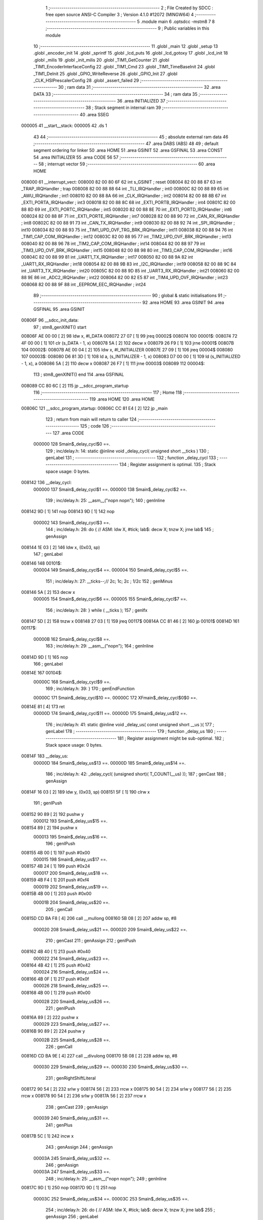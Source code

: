                                       1 ;--------------------------------------------------------
                                      2 ; File Created by SDCC : free open source ANSI-C Compiler
                                      3 ; Version 4.1.0 #12072 (MINGW64)
                                      4 ;--------------------------------------------------------
                                      5 	.module main
                                      6 	.optsdcc -mstm8
                                      7 	
                                      8 ;--------------------------------------------------------
                                      9 ; Public variables in this module
                                     10 ;--------------------------------------------------------
                                     11 	.globl _main
                                     12 	.globl _setup
                                     13 	.globl _encoder_init
                                     14 	.globl _sprintf
                                     15 	.globl _lcd_puts
                                     16 	.globl _lcd_gotoxy
                                     17 	.globl _lcd_init
                                     18 	.globl _milis
                                     19 	.globl _init_milis
                                     20 	.globl _TIM1_GetCounter
                                     21 	.globl _TIM1_EncoderInterfaceConfig
                                     22 	.globl _TIM1_Cmd
                                     23 	.globl _TIM1_TimeBaseInit
                                     24 	.globl _TIM1_DeInit
                                     25 	.globl _GPIO_WriteReverse
                                     26 	.globl _GPIO_Init
                                     27 	.globl _CLK_HSIPrescalerConfig
                                     28 	.globl _assert_failed
                                     29 ;--------------------------------------------------------
                                     30 ; ram data
                                     31 ;--------------------------------------------------------
                                     32 	.area DATA
                                     33 ;--------------------------------------------------------
                                     34 ; ram data
                                     35 ;--------------------------------------------------------
                                     36 	.area INITIALIZED
                                     37 ;--------------------------------------------------------
                                     38 ; Stack segment in internal ram 
                                     39 ;--------------------------------------------------------
                                     40 	.area	SSEG
      000005                         41 __start__stack:
      000005                         42 	.ds	1
                                     43 
                                     44 ;--------------------------------------------------------
                                     45 ; absolute external ram data
                                     46 ;--------------------------------------------------------
                                     47 	.area DABS (ABS)
                                     48 
                                     49 ; default segment ordering for linker
                                     50 	.area HOME
                                     51 	.area GSINIT
                                     52 	.area GSFINAL
                                     53 	.area CONST
                                     54 	.area INITIALIZER
                                     55 	.area CODE
                                     56 
                                     57 ;--------------------------------------------------------
                                     58 ; interrupt vector 
                                     59 ;--------------------------------------------------------
                                     60 	.area HOME
      008000                         61 __interrupt_vect:
      008000 82 00 80 6F             62 	int s_GSINIT ; reset
      008004 82 00 88 87             63 	int _TRAP_IRQHandler ; trap
      008008 82 00 88 88             64 	int _TLI_IRQHandler ; int0
      00800C 82 00 88 89             65 	int _AWU_IRQHandler ; int1
      008010 82 00 88 8A             66 	int _CLK_IRQHandler ; int2
      008014 82 00 88 8B             67 	int _EXTI_PORTA_IRQHandler ; int3
      008018 82 00 88 8C             68 	int _EXTI_PORTB_IRQHandler ; int4
      00801C 82 00 88 8D             69 	int _EXTI_PORTC_IRQHandler ; int5
      008020 82 00 88 8E             70 	int _EXTI_PORTD_IRQHandler ; int6
      008024 82 00 88 8F             71 	int _EXTI_PORTE_IRQHandler ; int7
      008028 82 00 88 90             72 	int _CAN_RX_IRQHandler ; int8
      00802C 82 00 88 91             73 	int _CAN_TX_IRQHandler ; int9
      008030 82 00 88 92             74 	int _SPI_IRQHandler ; int10
      008034 82 00 88 93             75 	int _TIM1_UPD_OVF_TRG_BRK_IRQHandler ; int11
      008038 82 00 88 94             76 	int _TIM1_CAP_COM_IRQHandler ; int12
      00803C 82 00 88 95             77 	int _TIM2_UPD_OVF_BRK_IRQHandler ; int13
      008040 82 00 88 96             78 	int _TIM2_CAP_COM_IRQHandler ; int14
      008044 82 00 88 97             79 	int _TIM3_UPD_OVF_BRK_IRQHandler ; int15
      008048 82 00 88 98             80 	int _TIM3_CAP_COM_IRQHandler ; int16
      00804C 82 00 88 99             81 	int _UART1_TX_IRQHandler ; int17
      008050 82 00 88 9A             82 	int _UART1_RX_IRQHandler ; int18
      008054 82 00 88 9B             83 	int _I2C_IRQHandler ; int19
      008058 82 00 88 9C             84 	int _UART3_TX_IRQHandler ; int20
      00805C 82 00 88 9D             85 	int _UART3_RX_IRQHandler ; int21
      008060 82 00 88 9E             86 	int _ADC2_IRQHandler ; int22
      008064 82 00 82 E5             87 	int _TIM4_UPD_OVF_IRQHandler ; int23
      008068 82 00 88 9F             88 	int _EEPROM_EEC_IRQHandler ; int24
                                     89 ;--------------------------------------------------------
                                     90 ; global & static initialisations
                                     91 ;--------------------------------------------------------
                                     92 	.area HOME
                                     93 	.area GSINIT
                                     94 	.area GSFINAL
                                     95 	.area GSINIT
      00806F                         96 __sdcc_init_data:
                                     97 ; stm8_genXINIT() start
      00806F AE 00 00         [ 2]   98 	ldw x, #l_DATA
      008072 27 07            [ 1]   99 	jreq	00002$
      008074                        100 00001$:
      008074 72 4F 00 00      [ 1]  101 	clr (s_DATA - 1, x)
      008078 5A               [ 2]  102 	decw x
      008079 26 F9            [ 1]  103 	jrne	00001$
      00807B                        104 00002$:
      00807B AE 00 04         [ 2]  105 	ldw	x, #l_INITIALIZER
      00807E 27 09            [ 1]  106 	jreq	00004$
      008080                        107 00003$:
      008080 D6 81 3D         [ 1]  108 	ld	a, (s_INITIALIZER - 1, x)
      008083 D7 00 00         [ 1]  109 	ld	(s_INITIALIZED - 1, x), a
      008086 5A               [ 2]  110 	decw	x
      008087 26 F7            [ 1]  111 	jrne	00003$
      008089                        112 00004$:
                                    113 ; stm8_genXINIT() end
                                    114 	.area GSFINAL
      008089 CC 80 6C         [ 2]  115 	jp	__sdcc_program_startup
                                    116 ;--------------------------------------------------------
                                    117 ; Home
                                    118 ;--------------------------------------------------------
                                    119 	.area HOME
                                    120 	.area HOME
      00806C                        121 __sdcc_program_startup:
      00806C CC 81 E4         [ 2]  122 	jp	_main
                                    123 ;	return from main will return to caller
                                    124 ;--------------------------------------------------------
                                    125 ; code
                                    126 ;--------------------------------------------------------
                                    127 	.area CODE
                           000000   128 	Smain$_delay_cycl$0 ==.
                                    129 ;	inc/delay.h: 14: static @inline void _delay_cycl( unsigned short __ticks )
                                    130 ; genLabel
                                    131 ;	-----------------------------------------
                                    132 ;	 function _delay_cycl
                                    133 ;	-----------------------------------------
                                    134 ;	Register assignment is optimal.
                                    135 ;	Stack space usage: 0 bytes.
      008142                        136 __delay_cycl:
                           000000   137 	Smain$_delay_cycl$1 ==.
                           000000   138 	Smain$_delay_cycl$2 ==.
                                    139 ;	inc/delay.h: 25: __asm__("nop\n nop\n"); 
                                    140 ;	genInline
      008142 9D               [ 1]  141 	nop
      008143 9D               [ 1]  142 	nop
                           000002   143 	Smain$_delay_cycl$3 ==.
                                    144 ;	inc/delay.h: 26: do { 		// ASM: ldw X, #tick; lab$: decw X; tnzw X; jrne lab$
                                    145 ; genAssign
      008144 1E 03            [ 2]  146 	ldw	x, (0x03, sp)
                                    147 ; genLabel
      008146                        148 00101$:
                           000004   149 	Smain$_delay_cycl$4 ==.
                           000004   150 	Smain$_delay_cycl$5 ==.
                                    151 ;	inc/delay.h: 27: __ticks--;//      2c;                 1c;     2c    ; 1/2c   
                                    152 ; genMinus
      008146 5A               [ 2]  153 	decw	x
                           000005   154 	Smain$_delay_cycl$6 ==.
                           000005   155 	Smain$_delay_cycl$7 ==.
                                    156 ;	inc/delay.h: 28: } while ( __ticks );
                                    157 ; genIfx
      008147 5D               [ 2]  158 	tnzw	x
      008148 27 03            [ 1]  159 	jreq	00117$
      00814A CC 81 46         [ 2]  160 	jp	00101$
      00814D                        161 00117$:
                           00000B   162 	Smain$_delay_cycl$8 ==.
                                    163 ;	inc/delay.h: 29: __asm__("nop\n");
                                    164 ;	genInline
      00814D 9D               [ 1]  165 	nop
                                    166 ; genLabel
      00814E                        167 00104$:
                           00000C   168 	Smain$_delay_cycl$9 ==.
                                    169 ;	inc/delay.h: 39: }
                                    170 ; genEndFunction
                           00000C   171 	Smain$_delay_cycl$10 ==.
                           00000C   172 	XFmain$_delay_cycl$0$0 ==.
      00814E 81               [ 4]  173 	ret
                           00000D   174 	Smain$_delay_cycl$11 ==.
                           00000D   175 	Smain$_delay_us$12 ==.
                                    176 ;	inc/delay.h: 41: static @inline void _delay_us( const unsigned short __us ){
                                    177 ; genLabel
                                    178 ;	-----------------------------------------
                                    179 ;	 function _delay_us
                                    180 ;	-----------------------------------------
                                    181 ;	Register assignment might be sub-optimal.
                                    182 ;	Stack space usage: 0 bytes.
      00814F                        183 __delay_us:
                           00000D   184 	Smain$_delay_us$13 ==.
                           00000D   185 	Smain$_delay_us$14 ==.
                                    186 ;	inc/delay.h: 42: _delay_cycl( (unsigned short)( T_COUNT(__us) ));
                                    187 ; genCast
                                    188 ; genAssign
      00814F 16 03            [ 2]  189 	ldw	y, (0x03, sp)
      008151 5F               [ 1]  190 	clrw	x
                                    191 ; genIPush
      008152 90 89            [ 2]  192 	pushw	y
                           000012   193 	Smain$_delay_us$15 ==.
      008154 89               [ 2]  194 	pushw	x
                           000013   195 	Smain$_delay_us$16 ==.
                                    196 ; genIPush
      008155 4B 00            [ 1]  197 	push	#0x00
                           000015   198 	Smain$_delay_us$17 ==.
      008157 4B 24            [ 1]  199 	push	#0x24
                           000017   200 	Smain$_delay_us$18 ==.
      008159 4B F4            [ 1]  201 	push	#0xf4
                           000019   202 	Smain$_delay_us$19 ==.
      00815B 4B 00            [ 1]  203 	push	#0x00
                           00001B   204 	Smain$_delay_us$20 ==.
                                    205 ; genCall
      00815D CD BA F8         [ 4]  206 	call	__mullong
      008160 5B 08            [ 2]  207 	addw	sp, #8
                           000020   208 	Smain$_delay_us$21 ==.
                           000020   209 	Smain$_delay_us$22 ==.
                                    210 ; genCast
                                    211 ; genAssign
                                    212 ; genIPush
      008162 4B 40            [ 1]  213 	push	#0x40
                           000022   214 	Smain$_delay_us$23 ==.
      008164 4B 42            [ 1]  215 	push	#0x42
                           000024   216 	Smain$_delay_us$24 ==.
      008166 4B 0F            [ 1]  217 	push	#0x0f
                           000026   218 	Smain$_delay_us$25 ==.
      008168 4B 00            [ 1]  219 	push	#0x00
                           000028   220 	Smain$_delay_us$26 ==.
                                    221 ; genIPush
      00816A 89               [ 2]  222 	pushw	x
                           000029   223 	Smain$_delay_us$27 ==.
      00816B 90 89            [ 2]  224 	pushw	y
                           00002B   225 	Smain$_delay_us$28 ==.
                                    226 ; genCall
      00816D CD BA 9E         [ 4]  227 	call	__divulong
      008170 5B 08            [ 2]  228 	addw	sp, #8
                           000030   229 	Smain$_delay_us$29 ==.
                           000030   230 	Smain$_delay_us$30 ==.
                                    231 ; genRightShiftLiteral
      008172 90 54            [ 2]  232 	srlw	y
      008174 56               [ 2]  233 	rrcw	x
      008175 90 54            [ 2]  234 	srlw	y
      008177 56               [ 2]  235 	rrcw	x
      008178 90 54            [ 2]  236 	srlw	y
      00817A 56               [ 2]  237 	rrcw	x
                                    238 ; genCast
                                    239 ; genAssign
                           000039   240 	Smain$_delay_us$31 ==.
                                    241 ; genPlus
      00817B 5C               [ 1]  242 	incw	x
                                    243 ; genAssign
                                    244 ; genAssign
                           00003A   245 	Smain$_delay_us$32 ==.
                                    246 ; genAssign
                           00003A   247 	Smain$_delay_us$33 ==.
                                    248 ;	inc/delay.h: 25: __asm__("nop\n nop\n"); 
                                    249 ;	genInline
      00817C 9D               [ 1]  250 	nop
      00817D 9D               [ 1]  251 	nop
                           00003C   252 	Smain$_delay_us$34 ==.
                           00003C   253 	Smain$_delay_us$35 ==.
                                    254 ;	inc/delay.h: 26: do { 		// ASM: ldw X, #tick; lab$: decw X; tnzw X; jrne lab$
                                    255 ; genAssign
                                    256 ; genLabel
      00817E                        257 00101$:
                           00003C   258 	Smain$_delay_us$36 ==.
                                    259 ;	inc/delay.h: 27: __ticks--;//      2c;                 1c;     2c    ; 1/2c   
                                    260 ; genMinus
      00817E 5A               [ 2]  261 	decw	x
                           00003D   262 	Smain$_delay_us$37 ==.
                                    263 ;	inc/delay.h: 28: } while ( __ticks );
                                    264 ; genIfx
      00817F 5D               [ 2]  265 	tnzw	x
      008180 27 03            [ 1]  266 	jreq	00118$
      008182 CC 81 7E         [ 2]  267 	jp	00101$
      008185                        268 00118$:
                                    269 ;	inc/delay.h: 29: __asm__("nop\n");
                                    270 ;	genInline
      008185 9D               [ 1]  271 	nop
                           000044   272 	Smain$_delay_us$38 ==.
                           000044   273 	Smain$_delay_us$39 ==.
                                    274 ;	inc/delay.h: 42: _delay_cycl( (unsigned short)( T_COUNT(__us) ));
                                    275 ; genLabel
      008186                        276 00105$:
                           000044   277 	Smain$_delay_us$40 ==.
                                    278 ;	inc/delay.h: 43: }
                                    279 ; genEndFunction
                           000044   280 	Smain$_delay_us$41 ==.
                           000044   281 	XFmain$_delay_us$0$0 ==.
      008186 81               [ 4]  282 	ret
                           000045   283 	Smain$_delay_us$42 ==.
                           000045   284 	Smain$encoder_init$43 ==.
                                    285 ;	./src/main.c: 11: void encoder_init(void){
                                    286 ; genLabel
                                    287 ;	-----------------------------------------
                                    288 ;	 function encoder_init
                                    289 ;	-----------------------------------------
                                    290 ;	Register assignment is optimal.
                                    291 ;	Stack space usage: 0 bytes.
      008187                        292 _encoder_init:
                           000045   293 	Smain$encoder_init$44 ==.
                           000045   294 	Smain$encoder_init$45 ==.
                                    295 ;	./src/main.c: 12: GPIO_Init(GPIOC, GPIO_PIN_1,GPIO_MODE_IN_PU_NO_IT);
                                    296 ; genIPush
      008187 4B 40            [ 1]  297 	push	#0x40
                           000047   298 	Smain$encoder_init$46 ==.
                                    299 ; genIPush
      008189 4B 02            [ 1]  300 	push	#0x02
                           000049   301 	Smain$encoder_init$47 ==.
                                    302 ; genIPush
      00818B 4B 0A            [ 1]  303 	push	#0x0a
                           00004B   304 	Smain$encoder_init$48 ==.
      00818D 4B 50            [ 1]  305 	push	#0x50
                           00004D   306 	Smain$encoder_init$49 ==.
                                    307 ; genCall
      00818F CD 89 46         [ 4]  308 	call	_GPIO_Init
      008192 5B 04            [ 2]  309 	addw	sp, #4
                           000052   310 	Smain$encoder_init$50 ==.
                           000052   311 	Smain$encoder_init$51 ==.
                                    312 ;	./src/main.c: 13: GPIO_Init(GPIOC, GPIO_PIN_2,GPIO_MODE_IN_PU_NO_IT);
                                    313 ; genIPush
      008194 4B 40            [ 1]  314 	push	#0x40
                           000054   315 	Smain$encoder_init$52 ==.
                                    316 ; genIPush
      008196 4B 04            [ 1]  317 	push	#0x04
                           000056   318 	Smain$encoder_init$53 ==.
                                    319 ; genIPush
      008198 4B 0A            [ 1]  320 	push	#0x0a
                           000058   321 	Smain$encoder_init$54 ==.
      00819A 4B 50            [ 1]  322 	push	#0x50
                           00005A   323 	Smain$encoder_init$55 ==.
                                    324 ; genCall
      00819C CD 89 46         [ 4]  325 	call	_GPIO_Init
      00819F 5B 04            [ 2]  326 	addw	sp, #4
                           00005F   327 	Smain$encoder_init$56 ==.
                           00005F   328 	Smain$encoder_init$57 ==.
                                    329 ;	./src/main.c: 15: TIM1_DeInit();
                                    330 ; genCall
      0081A1 CD A0 0F         [ 4]  331 	call	_TIM1_DeInit
                           000062   332 	Smain$encoder_init$58 ==.
                                    333 ;	./src/main.c: 16: TIM1_TimeBaseInit(16, TIM1_COUNTERMODE_UP, 500, 16); //inicializace enkoderu
                                    334 ; genIPush
      0081A4 4B 10            [ 1]  335 	push	#0x10
                           000064   336 	Smain$encoder_init$59 ==.
                                    337 ; genIPush
      0081A6 4B F4            [ 1]  338 	push	#0xf4
                           000066   339 	Smain$encoder_init$60 ==.
      0081A8 4B 01            [ 1]  340 	push	#0x01
                           000068   341 	Smain$encoder_init$61 ==.
                                    342 ; genIPush
      0081AA 4B 00            [ 1]  343 	push	#0x00
                           00006A   344 	Smain$encoder_init$62 ==.
                                    345 ; genIPush
      0081AC 4B 10            [ 1]  346 	push	#0x10
                           00006C   347 	Smain$encoder_init$63 ==.
      0081AE 4B 00            [ 1]  348 	push	#0x00
                           00006E   349 	Smain$encoder_init$64 ==.
                                    350 ; genCall
      0081B0 CD A0 A8         [ 4]  351 	call	_TIM1_TimeBaseInit
      0081B3 5B 06            [ 2]  352 	addw	sp, #6
                           000073   353 	Smain$encoder_init$65 ==.
                           000073   354 	Smain$encoder_init$66 ==.
                                    355 ;	./src/main.c: 17: TIM1_EncoderInterfaceConfig(TIM1_ENCODERMODE_TI12,TIM1_ICPOLARITY_FALLING,TIM1_ICPOLARITY_FALLING);
                                    356 ; genIPush
      0081B5 4B 01            [ 1]  357 	push	#0x01
                           000075   358 	Smain$encoder_init$67 ==.
                                    359 ; genIPush
      0081B7 4B 01            [ 1]  360 	push	#0x01
                           000077   361 	Smain$encoder_init$68 ==.
                                    362 ; genIPush
      0081B9 4B 03            [ 1]  363 	push	#0x03
                           000079   364 	Smain$encoder_init$69 ==.
                                    365 ; genCall
      0081BB CD AD C4         [ 4]  366 	call	_TIM1_EncoderInterfaceConfig
      0081BE 5B 03            [ 2]  367 	addw	sp, #3
                           00007E   368 	Smain$encoder_init$70 ==.
                           00007E   369 	Smain$encoder_init$71 ==.
                                    370 ;	./src/main.c: 18: TIM1_Cmd(ENABLE);
                                    371 ; genIPush
      0081C0 4B 01            [ 1]  372 	push	#0x01
                           000080   373 	Smain$encoder_init$72 ==.
                                    374 ; genCall
      0081C2 CD A9 6A         [ 4]  375 	call	_TIM1_Cmd
      0081C5 84               [ 1]  376 	pop	a
                           000084   377 	Smain$encoder_init$73 ==.
                                    378 ; genLabel
      0081C6                        379 00101$:
                           000084   380 	Smain$encoder_init$74 ==.
                                    381 ;	./src/main.c: 19: }
                                    382 ; genEndFunction
                           000084   383 	Smain$encoder_init$75 ==.
                           000084   384 	XG$encoder_init$0$0 ==.
      0081C6 81               [ 4]  385 	ret
                           000085   386 	Smain$encoder_init$76 ==.
                           000085   387 	Smain$setup$77 ==.
                                    388 ;	./src/main.c: 21: void setup(void)
                                    389 ; genLabel
                                    390 ;	-----------------------------------------
                                    391 ;	 function setup
                                    392 ;	-----------------------------------------
                                    393 ;	Register assignment is optimal.
                                    394 ;	Stack space usage: 0 bytes.
      0081C7                        395 _setup:
                           000085   396 	Smain$setup$78 ==.
                           000085   397 	Smain$setup$79 ==.
                                    398 ;	./src/main.c: 23: CLK_HSIPrescalerConfig(CLK_PRESCALER_HSIDIV1);      // taktovani MCU na 16MHz
                                    399 ; genIPush
      0081C7 4B 00            [ 1]  400 	push	#0x00
                           000087   401 	Smain$setup$80 ==.
                                    402 ; genCall
      0081C9 CD 8F 42         [ 4]  403 	call	_CLK_HSIPrescalerConfig
      0081CC 84               [ 1]  404 	pop	a
                           00008B   405 	Smain$setup$81 ==.
                           00008B   406 	Smain$setup$82 ==.
                                    407 ;	./src/main.c: 25: lcd_init(); //inicializace LCD
                                    408 ; genCall
      0081CD CD 84 34         [ 4]  409 	call	_lcd_init
                           00008E   410 	Smain$setup$83 ==.
                                    411 ;	./src/main.c: 26: init_milis(); //inicializace mmilisu
                                    412 ; genCall
      0081D0 CD 82 BF         [ 4]  413 	call	_init_milis
                           000091   414 	Smain$setup$84 ==.
                                    415 ;	./src/main.c: 28: GPIO_Init(GPIOC,GPIO_PIN_5,GPIO_MODE_OUT_PP_LOW_SLOW); // nastavíme PC5 jako výstup typu push-pull (LEDka)
                                    416 ; genIPush
      0081D3 4B C0            [ 1]  417 	push	#0xc0
                           000093   418 	Smain$setup$85 ==.
                                    419 ; genIPush
      0081D5 4B 20            [ 1]  420 	push	#0x20
                           000095   421 	Smain$setup$86 ==.
                                    422 ; genIPush
      0081D7 4B 0A            [ 1]  423 	push	#0x0a
                           000097   424 	Smain$setup$87 ==.
      0081D9 4B 50            [ 1]  425 	push	#0x50
                           000099   426 	Smain$setup$88 ==.
                                    427 ; genCall
      0081DB CD 89 46         [ 4]  428 	call	_GPIO_Init
      0081DE 5B 04            [ 2]  429 	addw	sp, #4
                           00009E   430 	Smain$setup$89 ==.
                           00009E   431 	Smain$setup$90 ==.
                                    432 ;	./src/main.c: 30: encoder_init();
                                    433 ; genCall
      0081E0 CC 81 87         [ 2]  434 	jp	_encoder_init
                                    435 ; genLabel
      0081E3                        436 00101$:
                           0000A1   437 	Smain$setup$91 ==.
                                    438 ;	./src/main.c: 32: }
                                    439 ; genEndFunction
                           0000A1   440 	Smain$setup$92 ==.
                           0000A1   441 	XG$setup$0$0 ==.
      0081E3 81               [ 4]  442 	ret
                           0000A2   443 	Smain$setup$93 ==.
                           0000A2   444 	Smain$main$94 ==.
                                    445 ;	./src/main.c: 34: int main(void)
                                    446 ; genLabel
                                    447 ;	-----------------------------------------
                                    448 ;	 function main
                                    449 ;	-----------------------------------------
                                    450 ;	Register assignment might be sub-optimal.
                                    451 ;	Stack space usage: 50 bytes.
      0081E4                        452 _main:
                           0000A2   453 	Smain$main$95 ==.
      0081E4 52 32            [ 2]  454 	sub	sp, #50
                           0000A4   455 	Smain$main$96 ==.
                           0000A4   456 	Smain$main$97 ==.
                                    457 ;	./src/main.c: 36: uint32_t time = milis(); //inicializace proměnných
                                    458 ; genCall
      0081E6 CD 82 9D         [ 4]  459 	call	_milis
                                    460 ; genAssign
      0081E9 1F 23            [ 2]  461 	ldw	(0x23, sp), x
      0081EB 17 21            [ 2]  462 	ldw	(0x21, sp), y
                           0000AB   463 	Smain$main$98 ==.
                                    464 ;	./src/main.c: 39: unsigned int previous_value = 0x0001;
                                    465 ; genAssign
      0081ED AE 00 01         [ 2]  466 	ldw	x, #0x0001
      0081F0 1F 25            [ 2]  467 	ldw	(0x25, sp), x
                           0000B0   468 	Smain$main$99 ==.
                                    469 ;	./src/main.c: 45: setup();
                                    470 ; genCall
      0081F2 CD 81 C7         [ 4]  471 	call	_setup
                           0000B3   472 	Smain$main$100 ==.
                                    473 ;	./src/main.c: 47: lcd_gotoxy(0,0);
                                    474 ; genIPush
      0081F5 4B 00            [ 1]  475 	push	#0x00
                           0000B5   476 	Smain$main$101 ==.
                                    477 ; genIPush
      0081F7 4B 00            [ 1]  478 	push	#0x00
                           0000B7   479 	Smain$main$102 ==.
                                    480 ; genCall
      0081F9 CD 84 B7         [ 4]  481 	call	_lcd_gotoxy
      0081FC 85               [ 2]  482 	popw	x
                           0000BB   483 	Smain$main$103 ==.
                           0000BB   484 	Smain$main$104 ==.
                                    485 ;	./src/main.c: 48: lcd_puts("perioda");
                                    486 ; skipping iCode since result will be rematerialized
                                    487 ; skipping iCode since result will be rematerialized
                                    488 ; genIPush
      0081FD 4B 8C            [ 1]  489 	push	#<(___str_0+0)
                           0000BD   490 	Smain$main$105 ==.
      0081FF 4B 80            [ 1]  491 	push	#((___str_0+0) >> 8)
                           0000BF   492 	Smain$main$106 ==.
                                    493 ; genCall
      008201 CD 84 1F         [ 4]  494 	call	_lcd_puts
      008204 85               [ 2]  495 	popw	x
                           0000C3   496 	Smain$main$107 ==.
                           0000C3   497 	Smain$main$108 ==.
                                    498 ;	./src/main.c: 49: while (1) {
                                    499 ; genAssign
      008205 5F               [ 1]  500 	clrw	x
      008206 1F 29            [ 2]  501 	ldw	(0x29, sp), x
      008208 1F 27            [ 2]  502 	ldw	(0x27, sp), x
                                    503 ; genLabel
      00820A                        504 00106$:
                           0000C8   505 	Smain$main$109 ==.
                           0000C8   506 	Smain$main$110 ==.
                                    507 ;	./src/main.c: 50: if(milis() - time > perioda/2){
                                    508 ; genCall
      00820A CD 82 9D         [ 4]  509 	call	_milis
      00820D 1F 31            [ 2]  510 	ldw	(0x31, sp), x
      00820F 17 2F            [ 2]  511 	ldw	(0x2f, sp), y
                                    512 ; genMinus
      008211 1E 31            [ 2]  513 	ldw	x, (0x31, sp)
      008213 72 F0 23         [ 2]  514 	subw	x, (0x23, sp)
      008216 1F 2D            [ 2]  515 	ldw	(0x2d, sp), x
      008218 7B 30            [ 1]  516 	ld	a, (0x30, sp)
      00821A 12 22            [ 1]  517 	sbc	a, (0x22, sp)
      00821C 6B 2C            [ 1]  518 	ld	(0x2c, sp), a
      00821E 7B 2F            [ 1]  519 	ld	a, (0x2f, sp)
      008220 12 21            [ 1]  520 	sbc	a, (0x21, sp)
      008222 6B 2B            [ 1]  521 	ld	(0x2b, sp), a
                                    522 ; genRightShiftLiteral
      008224 16 27            [ 2]  523 	ldw	y, (0x27, sp)
      008226 17 2F            [ 2]  524 	ldw	(0x2f, sp), y
      008228 1E 29            [ 2]  525 	ldw	x, (0x29, sp)
      00822A 04 2F            [ 1]  526 	srl	(0x2f, sp)
      00822C 06 30            [ 1]  527 	rrc	(0x30, sp)
      00822E 56               [ 2]  528 	rrcw	x
      00822F 1F 31            [ 2]  529 	ldw	(0x31, sp), x
                                    530 ; genCmp
                                    531 ; genCmpTop
      008231 1E 31            [ 2]  532 	ldw	x, (0x31, sp)
      008233 13 2D            [ 2]  533 	cpw	x, (0x2d, sp)
      008235 7B 30            [ 1]  534 	ld	a, (0x30, sp)
      008237 12 2C            [ 1]  535 	sbc	a, (0x2c, sp)
      008239 7B 2F            [ 1]  536 	ld	a, (0x2f, sp)
      00823B 12 2B            [ 1]  537 	sbc	a, (0x2b, sp)
      00823D 25 03            [ 1]  538 	jrc	00125$
      00823F CC 82 54         [ 2]  539 	jp	00102$
      008242                        540 00125$:
                                    541 ; skipping generated iCode
                           000100   542 	Smain$main$111 ==.
                           000100   543 	Smain$main$112 ==.
                                    544 ;	./src/main.c: 51: GPIO_WriteReverse(GPIOC,GPIO_PIN_5);
                                    545 ; genIPush
      008242 4B 20            [ 1]  546 	push	#0x20
                           000102   547 	Smain$main$113 ==.
                                    548 ; genIPush
      008244 4B 0A            [ 1]  549 	push	#0x0a
                           000104   550 	Smain$main$114 ==.
      008246 4B 50            [ 1]  551 	push	#0x50
                           000106   552 	Smain$main$115 ==.
                                    553 ; genCall
      008248 CD 8A 77         [ 4]  554 	call	_GPIO_WriteReverse
      00824B 5B 03            [ 2]  555 	addw	sp, #3
                           00010B   556 	Smain$main$116 ==.
                           00010B   557 	Smain$main$117 ==.
                                    558 ;	./src/main.c: 52: time = milis();
                                    559 ; genCall
      00824D CD 82 9D         [ 4]  560 	call	_milis
                                    561 ; genAssign
      008250 1F 23            [ 2]  562 	ldw	(0x23, sp), x
      008252 17 21            [ 2]  563 	ldw	(0x21, sp), y
                           000112   564 	Smain$main$118 ==.
                                    565 ; genLabel
      008254                        566 00102$:
                           000112   567 	Smain$main$119 ==.
                                    568 ;	./src/main.c: 56: present_value = TIM1_GetCounter();
                                    569 ; genCall
      008254 CD B7 CC         [ 4]  570 	call	_TIM1_GetCounter
                                    571 ; genCast
                                    572 ; genAssign
                                    573 ; genAssign
      008257 1F 31            [ 2]  574 	ldw	(0x31, sp), x
                           000117   575 	Smain$main$120 ==.
                                    576 ;	./src/main.c: 58: if(present_value != previous_value)
                                    577 ; genCmpEQorNE
      008259 1E 31            [ 2]  578 	ldw	x, (0x31, sp)
      00825B 13 25            [ 2]  579 	cpw	x, (0x25, sp)
      00825D 26 03            [ 1]  580 	jrne	00127$
      00825F CC 82 8F         [ 2]  581 	jp	00104$
      008262                        582 00127$:
                           000120   583 	Smain$main$121 ==.
                                    584 ; skipping generated iCode
                           000120   585 	Smain$main$122 ==.
                           000120   586 	Smain$main$123 ==.
                                    587 ;	./src/main.c: 61: lcd_gotoxy(12, 0);
                                    588 ; genIPush
      008262 4B 00            [ 1]  589 	push	#0x00
                           000122   590 	Smain$main$124 ==.
                                    591 ; genIPush
      008264 4B 0C            [ 1]  592 	push	#0x0c
                           000124   593 	Smain$main$125 ==.
                                    594 ; genCall
      008266 CD 84 B7         [ 4]  595 	call	_lcd_gotoxy
      008269 85               [ 2]  596 	popw	x
                           000128   597 	Smain$main$126 ==.
                           000128   598 	Smain$main$127 ==.
                                    599 ;	./src/main.c: 62: sprintf(text,"%1u ",present_value*4);
                                    600 ; genLeftShiftLiteral
      00826A 1E 31            [ 2]  601 	ldw	x, (0x31, sp)
      00826C 58               [ 2]  602 	sllw	x
      00826D 58               [ 2]  603 	sllw	x
      00826E 1F 2F            [ 2]  604 	ldw	(0x2f, sp), x
                                    605 ; skipping iCode since result will be rematerialized
                                    606 ; skipping iCode since result will be rematerialized
                                    607 ; skipping iCode since result will be rematerialized
                                    608 ; skipping iCode since result will be rematerialized
                                    609 ; genIPush
      008270 1E 2F            [ 2]  610 	ldw	x, (0x2f, sp)
      008272 89               [ 2]  611 	pushw	x
                           000131   612 	Smain$main$128 ==.
                                    613 ; genIPush
      008273 4B 94            [ 1]  614 	push	#<(___str_1+0)
                           000133   615 	Smain$main$129 ==.
      008275 4B 80            [ 1]  616 	push	#((___str_1+0) >> 8)
                           000135   617 	Smain$main$130 ==.
                                    618 ; genIPush
      008277 96               [ 1]  619 	ldw	x, sp
      008278 1C 00 05         [ 2]  620 	addw	x, #5
      00827B 89               [ 2]  621 	pushw	x
                           00013A   622 	Smain$main$131 ==.
                                    623 ; genCall
      00827C CD BA 83         [ 4]  624 	call	_sprintf
      00827F 5B 06            [ 2]  625 	addw	sp, #6
                           00013F   626 	Smain$main$132 ==.
                           00013F   627 	Smain$main$133 ==.
                                    628 ;	./src/main.c: 63: lcd_puts(text);
                                    629 ; skipping iCode since result will be rematerialized
                                    630 ; skipping iCode since result will be rematerialized
                                    631 ; genIPush
      008281 96               [ 1]  632 	ldw	x, sp
      008282 5C               [ 1]  633 	incw	x
      008283 89               [ 2]  634 	pushw	x
                           000142   635 	Smain$main$134 ==.
                                    636 ; genCall
      008284 CD 84 1F         [ 4]  637 	call	_lcd_puts
      008287 85               [ 2]  638 	popw	x
                           000146   639 	Smain$main$135 ==.
                           000146   640 	Smain$main$136 ==.
                                    641 ;	./src/main.c: 64: perioda = present_value * 4;
                                    642 ; genCast
                                    643 ; genAssign
      008288 16 2F            [ 2]  644 	ldw	y, (0x2f, sp)
      00828A 5F               [ 1]  645 	clrw	x
                                    646 ; genAssign
      00828B 17 29            [ 2]  647 	ldw	(0x29, sp), y
      00828D 1F 27            [ 2]  648 	ldw	(0x27, sp), x
                           00014D   649 	Smain$main$137 ==.
                                    650 ; genLabel
      00828F                        651 00104$:
                           00014D   652 	Smain$main$138 ==.
                                    653 ;	./src/main.c: 66: previous_value = present_value;
                                    654 ; genAssign
      00828F 16 31            [ 2]  655 	ldw	y, (0x31, sp)
      008291 17 25            [ 2]  656 	ldw	(0x25, sp), y
                           000151   657 	Smain$main$139 ==.
                                    658 ; genGoto
      008293 CC 82 0A         [ 2]  659 	jp	00106$
                                    660 ; genLabel
      008296                        661 00108$:
                           000154   662 	Smain$main$140 ==.
                                    663 ;	./src/main.c: 69: }
                                    664 ; genEndFunction
      008296 5B 32            [ 2]  665 	addw	sp, #50
                           000156   666 	Smain$main$141 ==.
                           000156   667 	Smain$main$142 ==.
                           000156   668 	XG$main$0$0 ==.
      008298 81               [ 4]  669 	ret
                           000157   670 	Smain$main$143 ==.
                           000157   671 	Smain$assert_failed$144 ==.
                                    672 ;	inc/__assert__.h: 13: void assert_failed(uint8_t* file, uint32_t line)
                                    673 ; genLabel
                                    674 ;	-----------------------------------------
                                    675 ;	 function assert_failed
                                    676 ;	-----------------------------------------
                                    677 ;	Register assignment is optimal.
                                    678 ;	Stack space usage: 0 bytes.
      008299                        679 _assert_failed:
                           000157   680 	Smain$assert_failed$145 ==.
                           000157   681 	Smain$assert_failed$146 ==.
                                    682 ;	inc/__assert__.h: 22: while (1)
                                    683 ; genLabel
      008299                        684 00102$:
                                    685 ; genGoto
      008299 CC 82 99         [ 2]  686 	jp	00102$
                                    687 ; genLabel
      00829C                        688 00104$:
                           00015A   689 	Smain$assert_failed$147 ==.
                                    690 ;	inc/__assert__.h: 25: }
                                    691 ; genEndFunction
                           00015A   692 	Smain$assert_failed$148 ==.
                           00015A   693 	XG$assert_failed$0$0 ==.
      00829C 81               [ 4]  694 	ret
                           00015B   695 	Smain$assert_failed$149 ==.
                                    696 	.area CODE
                                    697 	.area CONST
                           000000   698 Fmain$__str_0$0_0$0 == .
                                    699 	.area CONST
      00808C                        700 ___str_0:
      00808C 70 65 72 69 6F 64 61   701 	.ascii "perioda"
      008093 00                     702 	.db 0x00
                                    703 	.area CODE
                           00015B   704 Fmain$__str_1$0_0$0 == .
                                    705 	.area CONST
      008094                        706 ___str_1:
      008094 25 31 75 20            707 	.ascii "%1u "
      008098 00                     708 	.db 0x00
                                    709 	.area CODE
                                    710 	.area INITIALIZER
                                    711 	.area CABS (ABS)
                                    712 
                                    713 	.area .debug_line (NOLOAD)
      000000 00 00 01 F4            714 	.dw	0,Ldebug_line_end-Ldebug_line_start
      000004                        715 Ldebug_line_start:
      000004 00 02                  716 	.dw	2
      000006 00 00 00 90            717 	.dw	0,Ldebug_line_stmt-6-Ldebug_line_start
      00000A 01                     718 	.db	1
      00000B 01                     719 	.db	1
      00000C FB                     720 	.db	-5
      00000D 0F                     721 	.db	15
      00000E 0A                     722 	.db	10
      00000F 00                     723 	.db	0
      000010 01                     724 	.db	1
      000011 01                     725 	.db	1
      000012 01                     726 	.db	1
      000013 01                     727 	.db	1
      000014 00                     728 	.db	0
      000015 00                     729 	.db	0
      000016 00                     730 	.db	0
      000017 01                     731 	.db	1
      000018 43 3A 5C 50 72 6F 67   732 	.ascii "C:\Program Files\SDCC\bin\..\include\stm8"
             72 61 6D 20 46 69 6C
             65 73 5C 53 44 43 43
             08 69 6E 5C 2E 2E 5C
             69 6E 63 6C 75 64 65
             5C 73 74 6D 38
      000040 00                     733 	.db	0
      000041 43 3A 5C 50 72 6F 67   734 	.ascii "C:\Program Files\SDCC\bin\..\include"
             72 61 6D 20 46 69 6C
             65 73 5C 53 44 43 43
             08 69 6E 5C 2E 2E 5C
             69 6E 63 6C 75 64 65
      000064 00                     735 	.db	0
      000065 00                     736 	.db	0
      000066 69 6E 63 2F 64 65 6C   737 	.ascii "inc/delay.h"
             61 79 2E 68
      000071 00                     738 	.db	0
      000072 00                     739 	.uleb128	0
      000073 00                     740 	.uleb128	0
      000074 00                     741 	.uleb128	0
      000075 2E 2F 73 72 63 2F 6D   742 	.ascii "./src/main.c"
             61 69 6E 2E 63
      000081 00                     743 	.db	0
      000082 00                     744 	.uleb128	0
      000083 00                     745 	.uleb128	0
      000084 00                     746 	.uleb128	0
      000085 69 6E 63 2F 5F 5F 61   747 	.ascii "inc/__assert__.h"
             73 73 65 72 74 5F 5F
             2E 68
      000095 00                     748 	.db	0
      000096 00                     749 	.uleb128	0
      000097 00                     750 	.uleb128	0
      000098 00                     751 	.uleb128	0
      000099 00                     752 	.db	0
      00009A                        753 Ldebug_line_stmt:
      00009A 00                     754 	.db	0
      00009B 05                     755 	.uleb128	5
      00009C 02                     756 	.db	2
      00009D 00 00 81 42            757 	.dw	0,(Smain$_delay_cycl$0)
      0000A1 03                     758 	.db	3
      0000A2 0D                     759 	.sleb128	13
      0000A3 01                     760 	.db	1
      0000A4 09                     761 	.db	9
      0000A5 00 00                  762 	.dw	Smain$_delay_cycl$2-Smain$_delay_cycl$0
      0000A7 03                     763 	.db	3
      0000A8 0B                     764 	.sleb128	11
      0000A9 01                     765 	.db	1
      0000AA 09                     766 	.db	9
      0000AB 00 02                  767 	.dw	Smain$_delay_cycl$3-Smain$_delay_cycl$2
      0000AD 03                     768 	.db	3
      0000AE 01                     769 	.sleb128	1
      0000AF 01                     770 	.db	1
      0000B0 09                     771 	.db	9
      0000B1 00 02                  772 	.dw	Smain$_delay_cycl$5-Smain$_delay_cycl$3
      0000B3 03                     773 	.db	3
      0000B4 01                     774 	.sleb128	1
      0000B5 01                     775 	.db	1
      0000B6 09                     776 	.db	9
      0000B7 00 01                  777 	.dw	Smain$_delay_cycl$7-Smain$_delay_cycl$5
      0000B9 03                     778 	.db	3
      0000BA 01                     779 	.sleb128	1
      0000BB 01                     780 	.db	1
      0000BC 09                     781 	.db	9
      0000BD 00 06                  782 	.dw	Smain$_delay_cycl$8-Smain$_delay_cycl$7
      0000BF 03                     783 	.db	3
      0000C0 01                     784 	.sleb128	1
      0000C1 01                     785 	.db	1
      0000C2 09                     786 	.db	9
      0000C3 00 01                  787 	.dw	Smain$_delay_cycl$9-Smain$_delay_cycl$8
      0000C5 03                     788 	.db	3
      0000C6 0A                     789 	.sleb128	10
      0000C7 01                     790 	.db	1
      0000C8 09                     791 	.db	9
      0000C9 00 01                  792 	.dw	1+Smain$_delay_cycl$10-Smain$_delay_cycl$9
      0000CB 00                     793 	.db	0
      0000CC 01                     794 	.uleb128	1
      0000CD 01                     795 	.db	1
      0000CE 00                     796 	.db	0
      0000CF 05                     797 	.uleb128	5
      0000D0 02                     798 	.db	2
      0000D1 00 00 81 4F            799 	.dw	0,(Smain$_delay_us$12)
      0000D5 03                     800 	.db	3
      0000D6 28                     801 	.sleb128	40
      0000D7 01                     802 	.db	1
      0000D8 09                     803 	.db	9
      0000D9 00 2F                  804 	.dw	Smain$_delay_us$35-Smain$_delay_us$12
      0000DB 03                     805 	.db	3
      0000DC 71                     806 	.sleb128	-15
      0000DD 01                     807 	.db	1
      0000DE 09                     808 	.db	9
      0000DF 00 08                  809 	.dw	Smain$_delay_us$39-Smain$_delay_us$35
      0000E1 03                     810 	.db	3
      0000E2 10                     811 	.sleb128	16
      0000E3 01                     812 	.db	1
      0000E4 09                     813 	.db	9
      0000E5 00 00                  814 	.dw	Smain$_delay_us$40-Smain$_delay_us$39
      0000E7 03                     815 	.db	3
      0000E8 01                     816 	.sleb128	1
      0000E9 01                     817 	.db	1
      0000EA 09                     818 	.db	9
      0000EB 00 01                  819 	.dw	1+Smain$_delay_us$41-Smain$_delay_us$40
      0000ED 00                     820 	.db	0
      0000EE 01                     821 	.uleb128	1
      0000EF 01                     822 	.db	1
      0000F0 04                     823 	.db	4
      0000F1 02                     824 	.uleb128	2
      0000F2 00                     825 	.db	0
      0000F3 05                     826 	.uleb128	5
      0000F4 02                     827 	.db	2
      0000F5 00 00 81 87            828 	.dw	0,(Smain$encoder_init$43)
      0000F9 03                     829 	.db	3
      0000FA 0A                     830 	.sleb128	10
      0000FB 01                     831 	.db	1
      0000FC 09                     832 	.db	9
      0000FD 00 00                  833 	.dw	Smain$encoder_init$45-Smain$encoder_init$43
      0000FF 03                     834 	.db	3
      000100 01                     835 	.sleb128	1
      000101 01                     836 	.db	1
      000102 09                     837 	.db	9
      000103 00 0D                  838 	.dw	Smain$encoder_init$51-Smain$encoder_init$45
      000105 03                     839 	.db	3
      000106 01                     840 	.sleb128	1
      000107 01                     841 	.db	1
      000108 09                     842 	.db	9
      000109 00 0D                  843 	.dw	Smain$encoder_init$57-Smain$encoder_init$51
      00010B 03                     844 	.db	3
      00010C 02                     845 	.sleb128	2
      00010D 01                     846 	.db	1
      00010E 09                     847 	.db	9
      00010F 00 03                  848 	.dw	Smain$encoder_init$58-Smain$encoder_init$57
      000111 03                     849 	.db	3
      000112 01                     850 	.sleb128	1
      000113 01                     851 	.db	1
      000114 09                     852 	.db	9
      000115 00 11                  853 	.dw	Smain$encoder_init$66-Smain$encoder_init$58
      000117 03                     854 	.db	3
      000118 01                     855 	.sleb128	1
      000119 01                     856 	.db	1
      00011A 09                     857 	.db	9
      00011B 00 0B                  858 	.dw	Smain$encoder_init$71-Smain$encoder_init$66
      00011D 03                     859 	.db	3
      00011E 01                     860 	.sleb128	1
      00011F 01                     861 	.db	1
      000120 09                     862 	.db	9
      000121 00 06                  863 	.dw	Smain$encoder_init$74-Smain$encoder_init$71
      000123 03                     864 	.db	3
      000124 01                     865 	.sleb128	1
      000125 01                     866 	.db	1
      000126 09                     867 	.db	9
      000127 00 01                  868 	.dw	1+Smain$encoder_init$75-Smain$encoder_init$74
      000129 00                     869 	.db	0
      00012A 01                     870 	.uleb128	1
      00012B 01                     871 	.db	1
      00012C 04                     872 	.db	4
      00012D 02                     873 	.uleb128	2
      00012E 00                     874 	.db	0
      00012F 05                     875 	.uleb128	5
      000130 02                     876 	.db	2
      000131 00 00 81 C7            877 	.dw	0,(Smain$setup$77)
      000135 03                     878 	.db	3
      000136 14                     879 	.sleb128	20
      000137 01                     880 	.db	1
      000138 09                     881 	.db	9
      000139 00 00                  882 	.dw	Smain$setup$79-Smain$setup$77
      00013B 03                     883 	.db	3
      00013C 02                     884 	.sleb128	2
      00013D 01                     885 	.db	1
      00013E 09                     886 	.db	9
      00013F 00 06                  887 	.dw	Smain$setup$82-Smain$setup$79
      000141 03                     888 	.db	3
      000142 02                     889 	.sleb128	2
      000143 01                     890 	.db	1
      000144 09                     891 	.db	9
      000145 00 03                  892 	.dw	Smain$setup$83-Smain$setup$82
      000147 03                     893 	.db	3
      000148 01                     894 	.sleb128	1
      000149 01                     895 	.db	1
      00014A 09                     896 	.db	9
      00014B 00 03                  897 	.dw	Smain$setup$84-Smain$setup$83
      00014D 03                     898 	.db	3
      00014E 02                     899 	.sleb128	2
      00014F 01                     900 	.db	1
      000150 09                     901 	.db	9
      000151 00 0D                  902 	.dw	Smain$setup$90-Smain$setup$84
      000153 03                     903 	.db	3
      000154 02                     904 	.sleb128	2
      000155 01                     905 	.db	1
      000156 09                     906 	.db	9
      000157 00 03                  907 	.dw	Smain$setup$91-Smain$setup$90
      000159 03                     908 	.db	3
      00015A 02                     909 	.sleb128	2
      00015B 01                     910 	.db	1
      00015C 09                     911 	.db	9
      00015D 00 01                  912 	.dw	1+Smain$setup$92-Smain$setup$91
      00015F 00                     913 	.db	0
      000160 01                     914 	.uleb128	1
      000161 01                     915 	.db	1
      000162 04                     916 	.db	4
      000163 02                     917 	.uleb128	2
      000164 00                     918 	.db	0
      000165 05                     919 	.uleb128	5
      000166 02                     920 	.db	2
      000167 00 00 81 E4            921 	.dw	0,(Smain$main$94)
      00016B 03                     922 	.db	3
      00016C 21                     923 	.sleb128	33
      00016D 01                     924 	.db	1
      00016E 09                     925 	.db	9
      00016F 00 02                  926 	.dw	Smain$main$97-Smain$main$94
      000171 03                     927 	.db	3
      000172 02                     928 	.sleb128	2
      000173 01                     929 	.db	1
      000174 09                     930 	.db	9
      000175 00 07                  931 	.dw	Smain$main$98-Smain$main$97
      000177 03                     932 	.db	3
      000178 03                     933 	.sleb128	3
      000179 01                     934 	.db	1
      00017A 09                     935 	.db	9
      00017B 00 05                  936 	.dw	Smain$main$99-Smain$main$98
      00017D 03                     937 	.db	3
      00017E 06                     938 	.sleb128	6
      00017F 01                     939 	.db	1
      000180 09                     940 	.db	9
      000181 00 03                  941 	.dw	Smain$main$100-Smain$main$99
      000183 03                     942 	.db	3
      000184 02                     943 	.sleb128	2
      000185 01                     944 	.db	1
      000186 09                     945 	.db	9
      000187 00 08                  946 	.dw	Smain$main$104-Smain$main$100
      000189 03                     947 	.db	3
      00018A 01                     948 	.sleb128	1
      00018B 01                     949 	.db	1
      00018C 09                     950 	.db	9
      00018D 00 08                  951 	.dw	Smain$main$108-Smain$main$104
      00018F 03                     952 	.db	3
      000190 01                     953 	.sleb128	1
      000191 01                     954 	.db	1
      000192 09                     955 	.db	9
      000193 00 05                  956 	.dw	Smain$main$110-Smain$main$108
      000195 03                     957 	.db	3
      000196 01                     958 	.sleb128	1
      000197 01                     959 	.db	1
      000198 09                     960 	.db	9
      000199 00 38                  961 	.dw	Smain$main$112-Smain$main$110
      00019B 03                     962 	.db	3
      00019C 01                     963 	.sleb128	1
      00019D 01                     964 	.db	1
      00019E 09                     965 	.db	9
      00019F 00 0B                  966 	.dw	Smain$main$117-Smain$main$112
      0001A1 03                     967 	.db	3
      0001A2 01                     968 	.sleb128	1
      0001A3 01                     969 	.db	1
      0001A4 09                     970 	.db	9
      0001A5 00 07                  971 	.dw	Smain$main$119-Smain$main$117
      0001A7 03                     972 	.db	3
      0001A8 04                     973 	.sleb128	4
      0001A9 01                     974 	.db	1
      0001AA 09                     975 	.db	9
      0001AB 00 05                  976 	.dw	Smain$main$120-Smain$main$119
      0001AD 03                     977 	.db	3
      0001AE 02                     978 	.sleb128	2
      0001AF 01                     979 	.db	1
      0001B0 09                     980 	.db	9
      0001B1 00 09                  981 	.dw	Smain$main$123-Smain$main$120
      0001B3 03                     982 	.db	3
      0001B4 03                     983 	.sleb128	3
      0001B5 01                     984 	.db	1
      0001B6 09                     985 	.db	9
      0001B7 00 08                  986 	.dw	Smain$main$127-Smain$main$123
      0001B9 03                     987 	.db	3
      0001BA 01                     988 	.sleb128	1
      0001BB 01                     989 	.db	1
      0001BC 09                     990 	.db	9
      0001BD 00 17                  991 	.dw	Smain$main$133-Smain$main$127
      0001BF 03                     992 	.db	3
      0001C0 01                     993 	.sleb128	1
      0001C1 01                     994 	.db	1
      0001C2 09                     995 	.db	9
      0001C3 00 07                  996 	.dw	Smain$main$136-Smain$main$133
      0001C5 03                     997 	.db	3
      0001C6 01                     998 	.sleb128	1
      0001C7 01                     999 	.db	1
      0001C8 09                    1000 	.db	9
      0001C9 00 07                 1001 	.dw	Smain$main$138-Smain$main$136
      0001CB 03                    1002 	.db	3
      0001CC 02                    1003 	.sleb128	2
      0001CD 01                    1004 	.db	1
      0001CE 09                    1005 	.db	9
      0001CF 00 07                 1006 	.dw	Smain$main$140-Smain$main$138
      0001D1 03                    1007 	.db	3
      0001D2 03                    1008 	.sleb128	3
      0001D3 01                    1009 	.db	1
      0001D4 09                    1010 	.db	9
      0001D5 00 03                 1011 	.dw	1+Smain$main$142-Smain$main$140
      0001D7 00                    1012 	.db	0
      0001D8 01                    1013 	.uleb128	1
      0001D9 01                    1014 	.db	1
      0001DA 04                    1015 	.db	4
      0001DB 03                    1016 	.uleb128	3
      0001DC 00                    1017 	.db	0
      0001DD 05                    1018 	.uleb128	5
      0001DE 02                    1019 	.db	2
      0001DF 00 00 82 99           1020 	.dw	0,(Smain$assert_failed$144)
      0001E3 03                    1021 	.db	3
      0001E4 0C                    1022 	.sleb128	12
      0001E5 01                    1023 	.db	1
      0001E6 09                    1024 	.db	9
      0001E7 00 00                 1025 	.dw	Smain$assert_failed$146-Smain$assert_failed$144
      0001E9 03                    1026 	.db	3
      0001EA 09                    1027 	.sleb128	9
      0001EB 01                    1028 	.db	1
      0001EC 09                    1029 	.db	9
      0001ED 00 03                 1030 	.dw	Smain$assert_failed$147-Smain$assert_failed$146
      0001EF 03                    1031 	.db	3
      0001F0 03                    1032 	.sleb128	3
      0001F1 01                    1033 	.db	1
      0001F2 09                    1034 	.db	9
      0001F3 00 01                 1035 	.dw	1+Smain$assert_failed$148-Smain$assert_failed$147
      0001F5 00                    1036 	.db	0
      0001F6 01                    1037 	.uleb128	1
      0001F7 01                    1038 	.db	1
      0001F8                       1039 Ldebug_line_end:
                                   1040 
                                   1041 	.area .debug_loc (NOLOAD)
      000000                       1042 Ldebug_loc_start:
      000000 00 00 82 99           1043 	.dw	0,(Smain$assert_failed$145)
      000004 00 00 82 9D           1044 	.dw	0,(Smain$assert_failed$149)
      000008 00 02                 1045 	.dw	2
      00000A 78                    1046 	.db	120
      00000B 01                    1047 	.sleb128	1
      00000C 00 00 00 00           1048 	.dw	0,0
      000010 00 00 00 00           1049 	.dw	0,0
      000014 00 00 82 98           1050 	.dw	0,(Smain$main$141)
      000018 00 00 82 99           1051 	.dw	0,(Smain$main$143)
      00001C 00 02                 1052 	.dw	2
      00001E 78                    1053 	.db	120
      00001F 01                    1054 	.sleb128	1
      000020 00 00 82 88           1055 	.dw	0,(Smain$main$135)
      000024 00 00 82 98           1056 	.dw	0,(Smain$main$141)
      000028 00 02                 1057 	.dw	2
      00002A 78                    1058 	.db	120
      00002B 33                    1059 	.sleb128	51
      00002C 00 00 82 84           1060 	.dw	0,(Smain$main$134)
      000030 00 00 82 88           1061 	.dw	0,(Smain$main$135)
      000034 00 02                 1062 	.dw	2
      000036 78                    1063 	.db	120
      000037 35                    1064 	.sleb128	53
      000038 00 00 82 81           1065 	.dw	0,(Smain$main$132)
      00003C 00 00 82 84           1066 	.dw	0,(Smain$main$134)
      000040 00 02                 1067 	.dw	2
      000042 78                    1068 	.db	120
      000043 33                    1069 	.sleb128	51
      000044 00 00 82 7C           1070 	.dw	0,(Smain$main$131)
      000048 00 00 82 81           1071 	.dw	0,(Smain$main$132)
      00004C 00 02                 1072 	.dw	2
      00004E 78                    1073 	.db	120
      00004F 39                    1074 	.sleb128	57
      000050 00 00 82 77           1075 	.dw	0,(Smain$main$130)
      000054 00 00 82 7C           1076 	.dw	0,(Smain$main$131)
      000058 00 02                 1077 	.dw	2
      00005A 78                    1078 	.db	120
      00005B 37                    1079 	.sleb128	55
      00005C 00 00 82 75           1080 	.dw	0,(Smain$main$129)
      000060 00 00 82 77           1081 	.dw	0,(Smain$main$130)
      000064 00 02                 1082 	.dw	2
      000066 78                    1083 	.db	120
      000067 36                    1084 	.sleb128	54
      000068 00 00 82 73           1085 	.dw	0,(Smain$main$128)
      00006C 00 00 82 75           1086 	.dw	0,(Smain$main$129)
      000070 00 02                 1087 	.dw	2
      000072 78                    1088 	.db	120
      000073 35                    1089 	.sleb128	53
      000074 00 00 82 6A           1090 	.dw	0,(Smain$main$126)
      000078 00 00 82 73           1091 	.dw	0,(Smain$main$128)
      00007C 00 02                 1092 	.dw	2
      00007E 78                    1093 	.db	120
      00007F 33                    1094 	.sleb128	51
      000080 00 00 82 66           1095 	.dw	0,(Smain$main$125)
      000084 00 00 82 6A           1096 	.dw	0,(Smain$main$126)
      000088 00 02                 1097 	.dw	2
      00008A 78                    1098 	.db	120
      00008B 35                    1099 	.sleb128	53
      00008C 00 00 82 64           1100 	.dw	0,(Smain$main$124)
      000090 00 00 82 66           1101 	.dw	0,(Smain$main$125)
      000094 00 02                 1102 	.dw	2
      000096 78                    1103 	.db	120
      000097 34                    1104 	.sleb128	52
      000098 00 00 82 62           1105 	.dw	0,(Smain$main$121)
      00009C 00 00 82 64           1106 	.dw	0,(Smain$main$124)
      0000A0 00 02                 1107 	.dw	2
      0000A2 78                    1108 	.db	120
      0000A3 33                    1109 	.sleb128	51
      0000A4 00 00 82 4D           1110 	.dw	0,(Smain$main$116)
      0000A8 00 00 82 62           1111 	.dw	0,(Smain$main$121)
      0000AC 00 02                 1112 	.dw	2
      0000AE 78                    1113 	.db	120
      0000AF 33                    1114 	.sleb128	51
      0000B0 00 00 82 48           1115 	.dw	0,(Smain$main$115)
      0000B4 00 00 82 4D           1116 	.dw	0,(Smain$main$116)
      0000B8 00 02                 1117 	.dw	2
      0000BA 78                    1118 	.db	120
      0000BB 36                    1119 	.sleb128	54
      0000BC 00 00 82 46           1120 	.dw	0,(Smain$main$114)
      0000C0 00 00 82 48           1121 	.dw	0,(Smain$main$115)
      0000C4 00 02                 1122 	.dw	2
      0000C6 78                    1123 	.db	120
      0000C7 35                    1124 	.sleb128	53
      0000C8 00 00 82 44           1125 	.dw	0,(Smain$main$113)
      0000CC 00 00 82 46           1126 	.dw	0,(Smain$main$114)
      0000D0 00 02                 1127 	.dw	2
      0000D2 78                    1128 	.db	120
      0000D3 34                    1129 	.sleb128	52
      0000D4 00 00 82 05           1130 	.dw	0,(Smain$main$107)
      0000D8 00 00 82 44           1131 	.dw	0,(Smain$main$113)
      0000DC 00 02                 1132 	.dw	2
      0000DE 78                    1133 	.db	120
      0000DF 33                    1134 	.sleb128	51
      0000E0 00 00 82 01           1135 	.dw	0,(Smain$main$106)
      0000E4 00 00 82 05           1136 	.dw	0,(Smain$main$107)
      0000E8 00 02                 1137 	.dw	2
      0000EA 78                    1138 	.db	120
      0000EB 35                    1139 	.sleb128	53
      0000EC 00 00 81 FF           1140 	.dw	0,(Smain$main$105)
      0000F0 00 00 82 01           1141 	.dw	0,(Smain$main$106)
      0000F4 00 02                 1142 	.dw	2
      0000F6 78                    1143 	.db	120
      0000F7 34                    1144 	.sleb128	52
      0000F8 00 00 81 FD           1145 	.dw	0,(Smain$main$103)
      0000FC 00 00 81 FF           1146 	.dw	0,(Smain$main$105)
      000100 00 02                 1147 	.dw	2
      000102 78                    1148 	.db	120
      000103 33                    1149 	.sleb128	51
      000104 00 00 81 F9           1150 	.dw	0,(Smain$main$102)
      000108 00 00 81 FD           1151 	.dw	0,(Smain$main$103)
      00010C 00 02                 1152 	.dw	2
      00010E 78                    1153 	.db	120
      00010F 35                    1154 	.sleb128	53
      000110 00 00 81 F7           1155 	.dw	0,(Smain$main$101)
      000114 00 00 81 F9           1156 	.dw	0,(Smain$main$102)
      000118 00 02                 1157 	.dw	2
      00011A 78                    1158 	.db	120
      00011B 34                    1159 	.sleb128	52
      00011C 00 00 81 E6           1160 	.dw	0,(Smain$main$96)
      000120 00 00 81 F7           1161 	.dw	0,(Smain$main$101)
      000124 00 02                 1162 	.dw	2
      000126 78                    1163 	.db	120
      000127 33                    1164 	.sleb128	51
      000128 00 00 81 E4           1165 	.dw	0,(Smain$main$95)
      00012C 00 00 81 E6           1166 	.dw	0,(Smain$main$96)
      000130 00 02                 1167 	.dw	2
      000132 78                    1168 	.db	120
      000133 01                    1169 	.sleb128	1
      000134 00 00 00 00           1170 	.dw	0,0
      000138 00 00 00 00           1171 	.dw	0,0
      00013C 00 00 81 E0           1172 	.dw	0,(Smain$setup$89)
      000140 00 00 81 E4           1173 	.dw	0,(Smain$setup$93)
      000144 00 02                 1174 	.dw	2
      000146 78                    1175 	.db	120
      000147 01                    1176 	.sleb128	1
      000148 00 00 81 DB           1177 	.dw	0,(Smain$setup$88)
      00014C 00 00 81 E0           1178 	.dw	0,(Smain$setup$89)
      000150 00 02                 1179 	.dw	2
      000152 78                    1180 	.db	120
      000153 05                    1181 	.sleb128	5
      000154 00 00 81 D9           1182 	.dw	0,(Smain$setup$87)
      000158 00 00 81 DB           1183 	.dw	0,(Smain$setup$88)
      00015C 00 02                 1184 	.dw	2
      00015E 78                    1185 	.db	120
      00015F 04                    1186 	.sleb128	4
      000160 00 00 81 D7           1187 	.dw	0,(Smain$setup$86)
      000164 00 00 81 D9           1188 	.dw	0,(Smain$setup$87)
      000168 00 02                 1189 	.dw	2
      00016A 78                    1190 	.db	120
      00016B 03                    1191 	.sleb128	3
      00016C 00 00 81 D5           1192 	.dw	0,(Smain$setup$85)
      000170 00 00 81 D7           1193 	.dw	0,(Smain$setup$86)
      000174 00 02                 1194 	.dw	2
      000176 78                    1195 	.db	120
      000177 02                    1196 	.sleb128	2
      000178 00 00 81 CD           1197 	.dw	0,(Smain$setup$81)
      00017C 00 00 81 D5           1198 	.dw	0,(Smain$setup$85)
      000180 00 02                 1199 	.dw	2
      000182 78                    1200 	.db	120
      000183 01                    1201 	.sleb128	1
      000184 00 00 81 C9           1202 	.dw	0,(Smain$setup$80)
      000188 00 00 81 CD           1203 	.dw	0,(Smain$setup$81)
      00018C 00 02                 1204 	.dw	2
      00018E 78                    1205 	.db	120
      00018F 02                    1206 	.sleb128	2
      000190 00 00 81 C7           1207 	.dw	0,(Smain$setup$78)
      000194 00 00 81 C9           1208 	.dw	0,(Smain$setup$80)
      000198 00 02                 1209 	.dw	2
      00019A 78                    1210 	.db	120
      00019B 01                    1211 	.sleb128	1
      00019C 00 00 00 00           1212 	.dw	0,0
      0001A0 00 00 00 00           1213 	.dw	0,0
      0001A4 00 00 81 C6           1214 	.dw	0,(Smain$encoder_init$73)
      0001A8 00 00 81 C7           1215 	.dw	0,(Smain$encoder_init$76)
      0001AC 00 02                 1216 	.dw	2
      0001AE 78                    1217 	.db	120
      0001AF 01                    1218 	.sleb128	1
      0001B0 00 00 81 C2           1219 	.dw	0,(Smain$encoder_init$72)
      0001B4 00 00 81 C6           1220 	.dw	0,(Smain$encoder_init$73)
      0001B8 00 02                 1221 	.dw	2
      0001BA 78                    1222 	.db	120
      0001BB 02                    1223 	.sleb128	2
      0001BC 00 00 81 C0           1224 	.dw	0,(Smain$encoder_init$70)
      0001C0 00 00 81 C2           1225 	.dw	0,(Smain$encoder_init$72)
      0001C4 00 02                 1226 	.dw	2
      0001C6 78                    1227 	.db	120
      0001C7 01                    1228 	.sleb128	1
      0001C8 00 00 81 BB           1229 	.dw	0,(Smain$encoder_init$69)
      0001CC 00 00 81 C0           1230 	.dw	0,(Smain$encoder_init$70)
      0001D0 00 02                 1231 	.dw	2
      0001D2 78                    1232 	.db	120
      0001D3 04                    1233 	.sleb128	4
      0001D4 00 00 81 B9           1234 	.dw	0,(Smain$encoder_init$68)
      0001D8 00 00 81 BB           1235 	.dw	0,(Smain$encoder_init$69)
      0001DC 00 02                 1236 	.dw	2
      0001DE 78                    1237 	.db	120
      0001DF 03                    1238 	.sleb128	3
      0001E0 00 00 81 B7           1239 	.dw	0,(Smain$encoder_init$67)
      0001E4 00 00 81 B9           1240 	.dw	0,(Smain$encoder_init$68)
      0001E8 00 02                 1241 	.dw	2
      0001EA 78                    1242 	.db	120
      0001EB 02                    1243 	.sleb128	2
      0001EC 00 00 81 B5           1244 	.dw	0,(Smain$encoder_init$65)
      0001F0 00 00 81 B7           1245 	.dw	0,(Smain$encoder_init$67)
      0001F4 00 02                 1246 	.dw	2
      0001F6 78                    1247 	.db	120
      0001F7 01                    1248 	.sleb128	1
      0001F8 00 00 81 B0           1249 	.dw	0,(Smain$encoder_init$64)
      0001FC 00 00 81 B5           1250 	.dw	0,(Smain$encoder_init$65)
      000200 00 02                 1251 	.dw	2
      000202 78                    1252 	.db	120
      000203 07                    1253 	.sleb128	7
      000204 00 00 81 AE           1254 	.dw	0,(Smain$encoder_init$63)
      000208 00 00 81 B0           1255 	.dw	0,(Smain$encoder_init$64)
      00020C 00 02                 1256 	.dw	2
      00020E 78                    1257 	.db	120
      00020F 06                    1258 	.sleb128	6
      000210 00 00 81 AC           1259 	.dw	0,(Smain$encoder_init$62)
      000214 00 00 81 AE           1260 	.dw	0,(Smain$encoder_init$63)
      000218 00 02                 1261 	.dw	2
      00021A 78                    1262 	.db	120
      00021B 05                    1263 	.sleb128	5
      00021C 00 00 81 AA           1264 	.dw	0,(Smain$encoder_init$61)
      000220 00 00 81 AC           1265 	.dw	0,(Smain$encoder_init$62)
      000224 00 02                 1266 	.dw	2
      000226 78                    1267 	.db	120
      000227 04                    1268 	.sleb128	4
      000228 00 00 81 A8           1269 	.dw	0,(Smain$encoder_init$60)
      00022C 00 00 81 AA           1270 	.dw	0,(Smain$encoder_init$61)
      000230 00 02                 1271 	.dw	2
      000232 78                    1272 	.db	120
      000233 03                    1273 	.sleb128	3
      000234 00 00 81 A6           1274 	.dw	0,(Smain$encoder_init$59)
      000238 00 00 81 A8           1275 	.dw	0,(Smain$encoder_init$60)
      00023C 00 02                 1276 	.dw	2
      00023E 78                    1277 	.db	120
      00023F 02                    1278 	.sleb128	2
      000240 00 00 81 A1           1279 	.dw	0,(Smain$encoder_init$56)
      000244 00 00 81 A6           1280 	.dw	0,(Smain$encoder_init$59)
      000248 00 02                 1281 	.dw	2
      00024A 78                    1282 	.db	120
      00024B 01                    1283 	.sleb128	1
      00024C 00 00 81 9C           1284 	.dw	0,(Smain$encoder_init$55)
      000250 00 00 81 A1           1285 	.dw	0,(Smain$encoder_init$56)
      000254 00 02                 1286 	.dw	2
      000256 78                    1287 	.db	120
      000257 05                    1288 	.sleb128	5
      000258 00 00 81 9A           1289 	.dw	0,(Smain$encoder_init$54)
      00025C 00 00 81 9C           1290 	.dw	0,(Smain$encoder_init$55)
      000260 00 02                 1291 	.dw	2
      000262 78                    1292 	.db	120
      000263 04                    1293 	.sleb128	4
      000264 00 00 81 98           1294 	.dw	0,(Smain$encoder_init$53)
      000268 00 00 81 9A           1295 	.dw	0,(Smain$encoder_init$54)
      00026C 00 02                 1296 	.dw	2
      00026E 78                    1297 	.db	120
      00026F 03                    1298 	.sleb128	3
      000270 00 00 81 96           1299 	.dw	0,(Smain$encoder_init$52)
      000274 00 00 81 98           1300 	.dw	0,(Smain$encoder_init$53)
      000278 00 02                 1301 	.dw	2
      00027A 78                    1302 	.db	120
      00027B 02                    1303 	.sleb128	2
      00027C 00 00 81 94           1304 	.dw	0,(Smain$encoder_init$50)
      000280 00 00 81 96           1305 	.dw	0,(Smain$encoder_init$52)
      000284 00 02                 1306 	.dw	2
      000286 78                    1307 	.db	120
      000287 01                    1308 	.sleb128	1
      000288 00 00 81 8F           1309 	.dw	0,(Smain$encoder_init$49)
      00028C 00 00 81 94           1310 	.dw	0,(Smain$encoder_init$50)
      000290 00 02                 1311 	.dw	2
      000292 78                    1312 	.db	120
      000293 05                    1313 	.sleb128	5
      000294 00 00 81 8D           1314 	.dw	0,(Smain$encoder_init$48)
      000298 00 00 81 8F           1315 	.dw	0,(Smain$encoder_init$49)
      00029C 00 02                 1316 	.dw	2
      00029E 78                    1317 	.db	120
      00029F 04                    1318 	.sleb128	4
      0002A0 00 00 81 8B           1319 	.dw	0,(Smain$encoder_init$47)
      0002A4 00 00 81 8D           1320 	.dw	0,(Smain$encoder_init$48)
      0002A8 00 02                 1321 	.dw	2
      0002AA 78                    1322 	.db	120
      0002AB 03                    1323 	.sleb128	3
      0002AC 00 00 81 89           1324 	.dw	0,(Smain$encoder_init$46)
      0002B0 00 00 81 8B           1325 	.dw	0,(Smain$encoder_init$47)
      0002B4 00 02                 1326 	.dw	2
      0002B6 78                    1327 	.db	120
      0002B7 02                    1328 	.sleb128	2
      0002B8 00 00 81 87           1329 	.dw	0,(Smain$encoder_init$44)
      0002BC 00 00 81 89           1330 	.dw	0,(Smain$encoder_init$46)
      0002C0 00 02                 1331 	.dw	2
      0002C2 78                    1332 	.db	120
      0002C3 01                    1333 	.sleb128	1
      0002C4 00 00 00 00           1334 	.dw	0,0
      0002C8 00 00 00 00           1335 	.dw	0,0
      0002CC 00 00 81 72           1336 	.dw	0,(Smain$_delay_us$29)
      0002D0 00 00 81 87           1337 	.dw	0,(Smain$_delay_us$42)
      0002D4 00 02                 1338 	.dw	2
      0002D6 78                    1339 	.db	120
      0002D7 01                    1340 	.sleb128	1
      0002D8 00 00 81 6D           1341 	.dw	0,(Smain$_delay_us$28)
      0002DC 00 00 81 72           1342 	.dw	0,(Smain$_delay_us$29)
      0002E0 00 02                 1343 	.dw	2
      0002E2 78                    1344 	.db	120
      0002E3 09                    1345 	.sleb128	9
      0002E4 00 00 81 6B           1346 	.dw	0,(Smain$_delay_us$27)
      0002E8 00 00 81 6D           1347 	.dw	0,(Smain$_delay_us$28)
      0002EC 00 02                 1348 	.dw	2
      0002EE 78                    1349 	.db	120
      0002EF 07                    1350 	.sleb128	7
      0002F0 00 00 81 6A           1351 	.dw	0,(Smain$_delay_us$26)
      0002F4 00 00 81 6B           1352 	.dw	0,(Smain$_delay_us$27)
      0002F8 00 02                 1353 	.dw	2
      0002FA 78                    1354 	.db	120
      0002FB 05                    1355 	.sleb128	5
      0002FC 00 00 81 68           1356 	.dw	0,(Smain$_delay_us$25)
      000300 00 00 81 6A           1357 	.dw	0,(Smain$_delay_us$26)
      000304 00 02                 1358 	.dw	2
      000306 78                    1359 	.db	120
      000307 04                    1360 	.sleb128	4
      000308 00 00 81 66           1361 	.dw	0,(Smain$_delay_us$24)
      00030C 00 00 81 68           1362 	.dw	0,(Smain$_delay_us$25)
      000310 00 02                 1363 	.dw	2
      000312 78                    1364 	.db	120
      000313 03                    1365 	.sleb128	3
      000314 00 00 81 64           1366 	.dw	0,(Smain$_delay_us$23)
      000318 00 00 81 66           1367 	.dw	0,(Smain$_delay_us$24)
      00031C 00 02                 1368 	.dw	2
      00031E 78                    1369 	.db	120
      00031F 02                    1370 	.sleb128	2
      000320 00 00 81 62           1371 	.dw	0,(Smain$_delay_us$21)
      000324 00 00 81 64           1372 	.dw	0,(Smain$_delay_us$23)
      000328 00 02                 1373 	.dw	2
      00032A 78                    1374 	.db	120
      00032B 01                    1375 	.sleb128	1
      00032C 00 00 81 5D           1376 	.dw	0,(Smain$_delay_us$20)
      000330 00 00 81 62           1377 	.dw	0,(Smain$_delay_us$21)
      000334 00 02                 1378 	.dw	2
      000336 78                    1379 	.db	120
      000337 09                    1380 	.sleb128	9
      000338 00 00 81 5B           1381 	.dw	0,(Smain$_delay_us$19)
      00033C 00 00 81 5D           1382 	.dw	0,(Smain$_delay_us$20)
      000340 00 02                 1383 	.dw	2
      000342 78                    1384 	.db	120
      000343 08                    1385 	.sleb128	8
      000344 00 00 81 59           1386 	.dw	0,(Smain$_delay_us$18)
      000348 00 00 81 5B           1387 	.dw	0,(Smain$_delay_us$19)
      00034C 00 02                 1388 	.dw	2
      00034E 78                    1389 	.db	120
      00034F 07                    1390 	.sleb128	7
      000350 00 00 81 57           1391 	.dw	0,(Smain$_delay_us$17)
      000354 00 00 81 59           1392 	.dw	0,(Smain$_delay_us$18)
      000358 00 02                 1393 	.dw	2
      00035A 78                    1394 	.db	120
      00035B 06                    1395 	.sleb128	6
      00035C 00 00 81 55           1396 	.dw	0,(Smain$_delay_us$16)
      000360 00 00 81 57           1397 	.dw	0,(Smain$_delay_us$17)
      000364 00 02                 1398 	.dw	2
      000366 78                    1399 	.db	120
      000367 05                    1400 	.sleb128	5
      000368 00 00 81 54           1401 	.dw	0,(Smain$_delay_us$15)
      00036C 00 00 81 55           1402 	.dw	0,(Smain$_delay_us$16)
      000370 00 02                 1403 	.dw	2
      000372 78                    1404 	.db	120
      000373 03                    1405 	.sleb128	3
      000374 00 00 81 4F           1406 	.dw	0,(Smain$_delay_us$13)
      000378 00 00 81 54           1407 	.dw	0,(Smain$_delay_us$15)
      00037C 00 02                 1408 	.dw	2
      00037E 78                    1409 	.db	120
      00037F 01                    1410 	.sleb128	1
      000380 00 00 00 00           1411 	.dw	0,0
      000384 00 00 00 00           1412 	.dw	0,0
      000388 00 00 81 42           1413 	.dw	0,(Smain$_delay_cycl$1)
      00038C 00 00 81 4F           1414 	.dw	0,(Smain$_delay_cycl$11)
      000390 00 02                 1415 	.dw	2
      000392 78                    1416 	.db	120
      000393 01                    1417 	.sleb128	1
      000394 00 00 00 00           1418 	.dw	0,0
      000398 00 00 00 00           1419 	.dw	0,0
                                   1420 
                                   1421 	.area .debug_abbrev (NOLOAD)
      000000                       1422 Ldebug_abbrev:
      000000 0F                    1423 	.uleb128	15
      000001 0F                    1424 	.uleb128	15
      000002 00                    1425 	.db	0
      000003 0B                    1426 	.uleb128	11
      000004 0B                    1427 	.uleb128	11
      000005 49                    1428 	.uleb128	73
      000006 13                    1429 	.uleb128	19
      000007 00                    1430 	.uleb128	0
      000008 00                    1431 	.uleb128	0
      000009 03                    1432 	.uleb128	3
      00000A 05                    1433 	.uleb128	5
      00000B 00                    1434 	.db	0
      00000C 02                    1435 	.uleb128	2
      00000D 0A                    1436 	.uleb128	10
      00000E 03                    1437 	.uleb128	3
      00000F 08                    1438 	.uleb128	8
      000010 49                    1439 	.uleb128	73
      000011 13                    1440 	.uleb128	19
      000012 00                    1441 	.uleb128	0
      000013 00                    1442 	.uleb128	0
      000014 0D                    1443 	.uleb128	13
      000015 01                    1444 	.uleb128	1
      000016 01                    1445 	.db	1
      000017 01                    1446 	.uleb128	1
      000018 13                    1447 	.uleb128	19
      000019 0B                    1448 	.uleb128	11
      00001A 0B                    1449 	.uleb128	11
      00001B 49                    1450 	.uleb128	73
      00001C 13                    1451 	.uleb128	19
      00001D 00                    1452 	.uleb128	0
      00001E 00                    1453 	.uleb128	0
      00001F 02                    1454 	.uleb128	2
      000020 2E                    1455 	.uleb128	46
      000021 01                    1456 	.db	1
      000022 01                    1457 	.uleb128	1
      000023 13                    1458 	.uleb128	19
      000024 03                    1459 	.uleb128	3
      000025 08                    1460 	.uleb128	8
      000026 11                    1461 	.uleb128	17
      000027 01                    1462 	.uleb128	1
      000028 12                    1463 	.uleb128	18
      000029 01                    1464 	.uleb128	1
      00002A 3F                    1465 	.uleb128	63
      00002B 0C                    1466 	.uleb128	12
      00002C 40                    1467 	.uleb128	64
      00002D 06                    1468 	.uleb128	6
      00002E 00                    1469 	.uleb128	0
      00002F 00                    1470 	.uleb128	0
      000030 0A                    1471 	.uleb128	10
      000031 34                    1472 	.uleb128	52
      000032 00                    1473 	.db	0
      000033 02                    1474 	.uleb128	2
      000034 0A                    1475 	.uleb128	10
      000035 03                    1476 	.uleb128	3
      000036 08                    1477 	.uleb128	8
      000037 49                    1478 	.uleb128	73
      000038 13                    1479 	.uleb128	19
      000039 00                    1480 	.uleb128	0
      00003A 00                    1481 	.uleb128	0
      00003B 0C                    1482 	.uleb128	12
      00003C 2E                    1483 	.uleb128	46
      00003D 01                    1484 	.db	1
      00003E 01                    1485 	.uleb128	1
      00003F 13                    1486 	.uleb128	19
      000040 03                    1487 	.uleb128	3
      000041 08                    1488 	.uleb128	8
      000042 11                    1489 	.uleb128	17
      000043 01                    1490 	.uleb128	1
      000044 12                    1491 	.uleb128	18
      000045 01                    1492 	.uleb128	1
      000046 3F                    1493 	.uleb128	63
      000047 0C                    1494 	.uleb128	12
      000048 40                    1495 	.uleb128	64
      000049 06                    1496 	.uleb128	6
      00004A 49                    1497 	.uleb128	73
      00004B 13                    1498 	.uleb128	19
      00004C 00                    1499 	.uleb128	0
      00004D 00                    1500 	.uleb128	0
      00004E 06                    1501 	.uleb128	6
      00004F 26                    1502 	.uleb128	38
      000050 00                    1503 	.db	0
      000051 49                    1504 	.uleb128	73
      000052 13                    1505 	.uleb128	19
      000053 00                    1506 	.uleb128	0
      000054 00                    1507 	.uleb128	0
      000055 01                    1508 	.uleb128	1
      000056 11                    1509 	.uleb128	17
      000057 01                    1510 	.db	1
      000058 03                    1511 	.uleb128	3
      000059 08                    1512 	.uleb128	8
      00005A 10                    1513 	.uleb128	16
      00005B 06                    1514 	.uleb128	6
      00005C 13                    1515 	.uleb128	19
      00005D 0B                    1516 	.uleb128	11
      00005E 25                    1517 	.uleb128	37
      00005F 08                    1518 	.uleb128	8
      000060 00                    1519 	.uleb128	0
      000061 00                    1520 	.uleb128	0
      000062 04                    1521 	.uleb128	4
      000063 0B                    1522 	.uleb128	11
      000064 00                    1523 	.db	0
      000065 11                    1524 	.uleb128	17
      000066 01                    1525 	.uleb128	1
      000067 12                    1526 	.uleb128	18
      000068 01                    1527 	.uleb128	1
      000069 00                    1528 	.uleb128	0
      00006A 00                    1529 	.uleb128	0
      00006B 07                    1530 	.uleb128	7
      00006C 0B                    1531 	.uleb128	11
      00006D 01                    1532 	.db	1
      00006E 11                    1533 	.uleb128	17
      00006F 01                    1534 	.uleb128	1
      000070 12                    1535 	.uleb128	18
      000071 01                    1536 	.uleb128	1
      000072 00                    1537 	.uleb128	0
      000073 00                    1538 	.uleb128	0
      000074 08                    1539 	.uleb128	8
      000075 0B                    1540 	.uleb128	11
      000076 01                    1541 	.db	1
      000077 01                    1542 	.uleb128	1
      000078 13                    1543 	.uleb128	19
      000079 11                    1544 	.uleb128	17
      00007A 01                    1545 	.uleb128	1
      00007B 00                    1546 	.uleb128	0
      00007C 00                    1547 	.uleb128	0
      00007D 0B                    1548 	.uleb128	11
      00007E 2E                    1549 	.uleb128	46
      00007F 00                    1550 	.db	0
      000080 03                    1551 	.uleb128	3
      000081 08                    1552 	.uleb128	8
      000082 11                    1553 	.uleb128	17
      000083 01                    1554 	.uleb128	1
      000084 12                    1555 	.uleb128	18
      000085 01                    1556 	.uleb128	1
      000086 3F                    1557 	.uleb128	63
      000087 0C                    1558 	.uleb128	12
      000088 40                    1559 	.uleb128	64
      000089 06                    1560 	.uleb128	6
      00008A 00                    1561 	.uleb128	0
      00008B 00                    1562 	.uleb128	0
      00008C 09                    1563 	.uleb128	9
      00008D 0B                    1564 	.uleb128	11
      00008E 01                    1565 	.db	1
      00008F 01                    1566 	.uleb128	1
      000090 13                    1567 	.uleb128	19
      000091 11                    1568 	.uleb128	17
      000092 01                    1569 	.uleb128	1
      000093 12                    1570 	.uleb128	18
      000094 01                    1571 	.uleb128	1
      000095 00                    1572 	.uleb128	0
      000096 00                    1573 	.uleb128	0
      000097 0E                    1574 	.uleb128	14
      000098 21                    1575 	.uleb128	33
      000099 00                    1576 	.db	0
      00009A 2F                    1577 	.uleb128	47
      00009B 0B                    1578 	.uleb128	11
      00009C 00                    1579 	.uleb128	0
      00009D 00                    1580 	.uleb128	0
      00009E 05                    1581 	.uleb128	5
      00009F 24                    1582 	.uleb128	36
      0000A0 00                    1583 	.db	0
      0000A1 03                    1584 	.uleb128	3
      0000A2 08                    1585 	.uleb128	8
      0000A3 0B                    1586 	.uleb128	11
      0000A4 0B                    1587 	.uleb128	11
      0000A5 3E                    1588 	.uleb128	62
      0000A6 0B                    1589 	.uleb128	11
      0000A7 00                    1590 	.uleb128	0
      0000A8 00                    1591 	.uleb128	0
      0000A9 00                    1592 	.uleb128	0
                                   1593 
                                   1594 	.area .debug_info (NOLOAD)
      000000 00 00 02 94           1595 	.dw	0,Ldebug_info_end-Ldebug_info_start
      000004                       1596 Ldebug_info_start:
      000004 00 02                 1597 	.dw	2
      000006 00 00 00 00           1598 	.dw	0,(Ldebug_abbrev)
      00000A 04                    1599 	.db	4
      00000B 01                    1600 	.uleb128	1
      00000C 2E 2F 73 72 63 2F 6D  1601 	.ascii "./src/main.c"
             61 69 6E 2E 63
      000018 00                    1602 	.db	0
      000019 00 00 00 00           1603 	.dw	0,(Ldebug_line_start+-4)
      00001D 01                    1604 	.db	1
      00001E 53 44 43 43 20 76 65  1605 	.ascii "SDCC version 4.1.0 #12072"
             72 73 69 6F 6E 20 34
             2E 31 2E 30 20 23 31
             32 30 37 32
      000037 00                    1606 	.db	0
      000038 02                    1607 	.uleb128	2
      000039 00 00 00 70           1608 	.dw	0,112
      00003D 5F 64 65 6C 61 79 5F  1609 	.ascii "_delay_cycl"
             63 79 63 6C
      000048 00                    1610 	.db	0
      000049 00 00 81 42           1611 	.dw	0,(__delay_cycl)
      00004D 00 00 81 4F           1612 	.dw	0,(XFmain$_delay_cycl$0$0+1)
      000051 00                    1613 	.db	0
      000052 00 00 03 88           1614 	.dw	0,(Ldebug_loc_start+904)
      000056 03                    1615 	.uleb128	3
      000057 02                    1616 	.db	2
      000058 91                    1617 	.db	145
      000059 02                    1618 	.sleb128	2
      00005A 5F 5F 74 69 63 6B 73  1619 	.ascii "__ticks"
      000061 00                    1620 	.db	0
      000062 00 00 00 70           1621 	.dw	0,112
      000066 04                    1622 	.uleb128	4
      000067 00 00 81 46           1623 	.dw	0,(Smain$_delay_cycl$4)
      00006B 00 00 81 47           1624 	.dw	0,(Smain$_delay_cycl$6)
      00006F 00                    1625 	.uleb128	0
      000070 05                    1626 	.uleb128	5
      000071 75 6E 73 69 67 6E 65  1627 	.ascii "unsigned int"
             64 20 69 6E 74
      00007D 00                    1628 	.db	0
      00007E 02                    1629 	.db	2
      00007F 07                    1630 	.db	7
      000080 02                    1631 	.uleb128	2
      000081 00 00 01 07           1632 	.dw	0,263
      000085 5F 64 65 6C 61 79 5F  1633 	.ascii "_delay_us"
             75 73
      00008E 00                    1634 	.db	0
      00008F 00 00 81 4F           1635 	.dw	0,(__delay_us)
      000093 00 00 81 87           1636 	.dw	0,(XFmain$_delay_us$0$0+1)
      000097 00                    1637 	.db	0
      000098 00 00 02 CC           1638 	.dw	0,(Ldebug_loc_start+716)
      00009C 06                    1639 	.uleb128	6
      00009D 00 00 00 70           1640 	.dw	0,112
      0000A1 03                    1641 	.uleb128	3
      0000A2 02                    1642 	.db	2
      0000A3 91                    1643 	.db	145
      0000A4 02                    1644 	.sleb128	2
      0000A5 5F 5F 75 73           1645 	.ascii "__us"
      0000A9 00                    1646 	.db	0
      0000AA 00 00 00 9C           1647 	.dw	0,156
      0000AE 07                    1648 	.uleb128	7
      0000AF 00 00 81 4F           1649 	.dw	0,(Smain$_delay_us$14)
      0000B3 00 00 81 7B           1650 	.dw	0,(Smain$_delay_us$31)
      0000B7 08                    1651 	.uleb128	8
      0000B8 00 00 00 EC           1652 	.dw	0,236
      0000BC 00 00 81 7C           1653 	.dw	0,(Smain$_delay_us$32)
      0000C0 09                    1654 	.uleb128	9
      0000C1 00 00 00 D7           1655 	.dw	0,215
      0000C5 00 00 81 7C           1656 	.dw	0,(Smain$_delay_us$33)
      0000C9 00 00 81 86           1657 	.dw	0,(Smain$_delay_us$38)
      0000CD 04                    1658 	.uleb128	4
      0000CE 00 00 81 7E           1659 	.dw	0,(Smain$_delay_us$36)
      0000D2 00 00 81 7F           1660 	.dw	0,(Smain$_delay_us$37)
      0000D6 00                    1661 	.uleb128	0
      0000D7 0A                    1662 	.uleb128	10
      0000D8 06                    1663 	.db	6
      0000D9 52                    1664 	.db	82
      0000DA 93                    1665 	.db	147
      0000DB 01                    1666 	.uleb128	1
      0000DC 51                    1667 	.db	81
      0000DD 93                    1668 	.db	147
      0000DE 01                    1669 	.uleb128	1
      0000DF 5F 5F 74 69 63 6B 73  1670 	.ascii "__ticks"
      0000E6 00                    1671 	.db	0
      0000E7 00 00 00 70           1672 	.dw	0,112
      0000EB 00                    1673 	.uleb128	0
      0000EC 0A                    1674 	.uleb128	10
      0000ED 06                    1675 	.db	6
      0000EE 52                    1676 	.db	82
      0000EF 93                    1677 	.db	147
      0000F0 01                    1678 	.uleb128	1
      0000F1 51                    1679 	.db	81
      0000F2 93                    1680 	.db	147
      0000F3 01                    1681 	.uleb128	1
      0000F4 5F 5F 31 33 31 30 37  1682 	.ascii "__1310720010"
             32 30 30 31 30
      000100 00                    1683 	.db	0
      000101 00 00 00 70           1684 	.dw	0,112
      000105 00                    1685 	.uleb128	0
      000106 00                    1686 	.uleb128	0
      000107 0B                    1687 	.uleb128	11
      000108 65 6E 63 6F 64 65 72  1688 	.ascii "encoder_init"
             5F 69 6E 69 74
      000114 00                    1689 	.db	0
      000115 00 00 81 87           1690 	.dw	0,(_encoder_init)
      000119 00 00 81 C7           1691 	.dw	0,(XG$encoder_init$0$0+1)
      00011D 01                    1692 	.db	1
      00011E 00 00 01 A4           1693 	.dw	0,(Ldebug_loc_start+420)
      000122 0B                    1694 	.uleb128	11
      000123 73 65 74 75 70        1695 	.ascii "setup"
      000128 00                    1696 	.db	0
      000129 00 00 81 C7           1697 	.dw	0,(_setup)
      00012D 00 00 81 E4           1698 	.dw	0,(XG$setup$0$0+1)
      000131 01                    1699 	.db	1
      000132 00 00 01 3C           1700 	.dw	0,(Ldebug_loc_start+316)
      000136 05                    1701 	.uleb128	5
      000137 69 6E 74              1702 	.ascii "int"
      00013A 00                    1703 	.db	0
      00013B 02                    1704 	.db	2
      00013C 05                    1705 	.db	5
      00013D 0C                    1706 	.uleb128	12
      00013E 00 00 01 DD           1707 	.dw	0,477
      000142 6D 61 69 6E           1708 	.ascii "main"
      000146 00                    1709 	.db	0
      000147 00 00 81 E4           1710 	.dw	0,(_main)
      00014B 00 00 82 99           1711 	.dw	0,(XG$main$0$0+1)
      00014F 01                    1712 	.db	1
      000150 00 00 00 14           1713 	.dw	0,(Ldebug_loc_start+20)
      000154 00 00 01 36           1714 	.dw	0,310
      000158 09                    1715 	.uleb128	9
      000159 00 00 01 78           1716 	.dw	0,376
      00015D 00 00 82 0A           1717 	.dw	0,(Smain$main$109)
      000161 00 00 82 93           1718 	.dw	0,(Smain$main$139)
      000165 04                    1719 	.uleb128	4
      000166 00 00 82 42           1720 	.dw	0,(Smain$main$111)
      00016A 00 00 82 54           1721 	.dw	0,(Smain$main$118)
      00016E 04                    1722 	.uleb128	4
      00016F 00 00 82 62           1723 	.dw	0,(Smain$main$122)
      000173 00 00 82 8F           1724 	.dw	0,(Smain$main$137)
      000177 00                    1725 	.uleb128	0
      000178 0A                    1726 	.uleb128	10
      000179 02                    1727 	.db	2
      00017A 91                    1728 	.db	145
      00017B 6E                    1729 	.sleb128	-18
      00017C 74 69 6D 65           1730 	.ascii "time"
      000180 00                    1731 	.db	0
      000181 00 00 01 DD           1732 	.dw	0,477
      000185 0A                    1733 	.uleb128	10
      000186 02                    1734 	.db	2
      000187 91                    1735 	.db	145
      000188 7E                    1736 	.sleb128	-2
      000189 70 72 65 73 65 6E 74  1737 	.ascii "present_value"
             5F 76 61 6C 75 65
      000196 00                    1738 	.db	0
      000197 00 00 01 EE           1739 	.dw	0,494
      00019B 0A                    1740 	.uleb128	10
      00019C 02                    1741 	.db	2
      00019D 91                    1742 	.db	145
      00019E 72                    1743 	.sleb128	-14
      00019F 70 72 65 76 69 6F 75  1744 	.ascii "previous_value"
             73 5F 76 61 6C 75 65
      0001AD 00                    1745 	.db	0
      0001AE 00 00 01 EE           1746 	.dw	0,494
      0001B2 0D                    1747 	.uleb128	13
      0001B3 00 00 01 BF           1748 	.dw	0,447
      0001B7 20                    1749 	.db	32
      0001B8 00 00 01 FE           1750 	.dw	0,510
      0001BC 0E                    1751 	.uleb128	14
      0001BD 1F                    1752 	.db	31
      0001BE 00                    1753 	.uleb128	0
      0001BF 0A                    1754 	.uleb128	10
      0001C0 02                    1755 	.db	2
      0001C1 91                    1756 	.db	145
      0001C2 4E                    1757 	.sleb128	-50
      0001C3 74 65 78 74           1758 	.ascii "text"
      0001C7 00                    1759 	.db	0
      0001C8 00 00 01 B2           1760 	.dw	0,434
      0001CC 0A                    1761 	.uleb128	10
      0001CD 02                    1762 	.db	2
      0001CE 91                    1763 	.db	145
      0001CF 74                    1764 	.sleb128	-12
      0001D0 70 65 72 69 6F 64 61  1765 	.ascii "perioda"
      0001D7 00                    1766 	.db	0
      0001D8 00 00 01 DD           1767 	.dw	0,477
      0001DC 00                    1768 	.uleb128	0
      0001DD 05                    1769 	.uleb128	5
      0001DE 75 6E 73 69 67 6E 65  1770 	.ascii "unsigned long"
             64 20 6C 6F 6E 67
      0001EB 00                    1771 	.db	0
      0001EC 04                    1772 	.db	4
      0001ED 07                    1773 	.db	7
      0001EE 05                    1774 	.uleb128	5
      0001EF 75 6E 73 69 67 6E 65  1775 	.ascii "unsigned int"
             64 20 69 6E 74
      0001FB 00                    1776 	.db	0
      0001FC 02                    1777 	.db	2
      0001FD 07                    1778 	.db	7
      0001FE 05                    1779 	.uleb128	5
      0001FF 75 6E 73 69 67 6E 65  1780 	.ascii "unsigned char"
             64 20 63 68 61 72
      00020C 00                    1781 	.db	0
      00020D 01                    1782 	.db	1
      00020E 08                    1783 	.db	8
      00020F 02                    1784 	.uleb128	2
      000210 00 00 02 50           1785 	.dw	0,592
      000214 61 73 73 65 72 74 5F  1786 	.ascii "assert_failed"
             66 61 69 6C 65 64
      000221 00                    1787 	.db	0
      000222 00 00 82 99           1788 	.dw	0,(_assert_failed)
      000226 00 00 82 9D           1789 	.dw	0,(XG$assert_failed$0$0+1)
      00022A 01                    1790 	.db	1
      00022B 00 00 00 00           1791 	.dw	0,(Ldebug_loc_start)
      00022F 0F                    1792 	.uleb128	15
      000230 02                    1793 	.db	2
      000231 00 00 01 FE           1794 	.dw	0,510
      000235 03                    1795 	.uleb128	3
      000236 02                    1796 	.db	2
      000237 91                    1797 	.db	145
      000238 02                    1798 	.sleb128	2
      000239 66 69 6C 65           1799 	.ascii "file"
      00023D 00                    1800 	.db	0
      00023E 00 00 02 2F           1801 	.dw	0,559
      000242 03                    1802 	.uleb128	3
      000243 02                    1803 	.db	2
      000244 91                    1804 	.db	145
      000245 04                    1805 	.sleb128	4
      000246 6C 69 6E 65           1806 	.ascii "line"
      00024A 00                    1807 	.db	0
      00024B 00 00 01 DD           1808 	.dw	0,477
      00024F 00                    1809 	.uleb128	0
      000250 06                    1810 	.uleb128	6
      000251 00 00 01 FE           1811 	.dw	0,510
      000255 0D                    1812 	.uleb128	13
      000256 00 00 02 62           1813 	.dw	0,610
      00025A 08                    1814 	.db	8
      00025B 00 00 02 50           1815 	.dw	0,592
      00025F 0E                    1816 	.uleb128	14
      000260 07                    1817 	.db	7
      000261 00                    1818 	.uleb128	0
      000262 0A                    1819 	.uleb128	10
      000263 05                    1820 	.db	5
      000264 03                    1821 	.db	3
      000265 00 00 80 8C           1822 	.dw	0,(___str_0)
      000269 5F 5F 73 74 72 5F 30  1823 	.ascii "__str_0"
      000270 00                    1824 	.db	0
      000271 00 00 02 55           1825 	.dw	0,597
      000275 0D                    1826 	.uleb128	13
      000276 00 00 02 82           1827 	.dw	0,642
      00027A 05                    1828 	.db	5
      00027B 00 00 02 50           1829 	.dw	0,592
      00027F 0E                    1830 	.uleb128	14
      000280 04                    1831 	.db	4
      000281 00                    1832 	.uleb128	0
      000282 0A                    1833 	.uleb128	10
      000283 05                    1834 	.db	5
      000284 03                    1835 	.db	3
      000285 00 00 80 94           1836 	.dw	0,(___str_1)
      000289 5F 5F 73 74 72 5F 31  1837 	.ascii "__str_1"
      000290 00                    1838 	.db	0
      000291 00 00 02 75           1839 	.dw	0,629
      000295 00                    1840 	.uleb128	0
      000296 00                    1841 	.uleb128	0
      000297 00                    1842 	.uleb128	0
      000298                       1843 Ldebug_info_end:
                                   1844 
                                   1845 	.area .debug_pubnames (NOLOAD)
      000000 00 00 00 44           1846 	.dw	0,Ldebug_pubnames_end-Ldebug_pubnames_start
      000004                       1847 Ldebug_pubnames_start:
      000004 00 02                 1848 	.dw	2
      000006 00 00 00 00           1849 	.dw	0,(Ldebug_info_start-4)
      00000A 00 00 02 98           1850 	.dw	0,4+Ldebug_info_end-Ldebug_info_start
      00000E 00 00 01 07           1851 	.dw	0,263
      000012 65 6E 63 6F 64 65 72  1852 	.ascii "encoder_init"
             5F 69 6E 69 74
      00001E 00                    1853 	.db	0
      00001F 00 00 01 22           1854 	.dw	0,290
      000023 73 65 74 75 70        1855 	.ascii "setup"
      000028 00                    1856 	.db	0
      000029 00 00 01 3D           1857 	.dw	0,317
      00002D 6D 61 69 6E           1858 	.ascii "main"
      000031 00                    1859 	.db	0
      000032 00 00 02 0F           1860 	.dw	0,527
      000036 61 73 73 65 72 74 5F  1861 	.ascii "assert_failed"
             66 61 69 6C 65 64
      000043 00                    1862 	.db	0
      000044 00 00 00 00           1863 	.dw	0,0
      000048                       1864 Ldebug_pubnames_end:
                                   1865 
                                   1866 	.area .debug_frame (NOLOAD)
      000000 00 00                 1867 	.dw	0
      000002 00 0E                 1868 	.dw	Ldebug_CIE0_end-Ldebug_CIE0_start
      000004                       1869 Ldebug_CIE0_start:
      000004 FF FF                 1870 	.dw	0xffff
      000006 FF FF                 1871 	.dw	0xffff
      000008 01                    1872 	.db	1
      000009 00                    1873 	.db	0
      00000A 01                    1874 	.uleb128	1
      00000B 7F                    1875 	.sleb128	-1
      00000C 09                    1876 	.db	9
      00000D 0C                    1877 	.db	12
      00000E 08                    1878 	.uleb128	8
      00000F 02                    1879 	.uleb128	2
      000010 89                    1880 	.db	137
      000011 01                    1881 	.uleb128	1
      000012                       1882 Ldebug_CIE0_end:
      000012 00 00 00 13           1883 	.dw	0,19
      000016 00 00 00 00           1884 	.dw	0,(Ldebug_CIE0_start-4)
      00001A 00 00 82 99           1885 	.dw	0,(Smain$assert_failed$145)	;initial loc
      00001E 00 00 00 04           1886 	.dw	0,Smain$assert_failed$149-Smain$assert_failed$145
      000022 01                    1887 	.db	1
      000023 00 00 82 99           1888 	.dw	0,(Smain$assert_failed$145)
      000027 0E                    1889 	.db	14
      000028 02                    1890 	.uleb128	2
                                   1891 
                                   1892 	.area .debug_frame (NOLOAD)
      000029 00 00                 1893 	.dw	0
      00002B 00 0E                 1894 	.dw	Ldebug_CIE1_end-Ldebug_CIE1_start
      00002D                       1895 Ldebug_CIE1_start:
      00002D FF FF                 1896 	.dw	0xffff
      00002F FF FF                 1897 	.dw	0xffff
      000031 01                    1898 	.db	1
      000032 00                    1899 	.db	0
      000033 01                    1900 	.uleb128	1
      000034 7F                    1901 	.sleb128	-1
      000035 09                    1902 	.db	9
      000036 0C                    1903 	.db	12
      000037 08                    1904 	.uleb128	8
      000038 02                    1905 	.uleb128	2
      000039 89                    1906 	.db	137
      00003A 01                    1907 	.uleb128	1
      00003B                       1908 Ldebug_CIE1_end:
      00003B 00 00 00 B4           1909 	.dw	0,180
      00003F 00 00 00 29           1910 	.dw	0,(Ldebug_CIE1_start-4)
      000043 00 00 81 E4           1911 	.dw	0,(Smain$main$95)	;initial loc
      000047 00 00 00 B5           1912 	.dw	0,Smain$main$143-Smain$main$95
      00004B 01                    1913 	.db	1
      00004C 00 00 81 E4           1914 	.dw	0,(Smain$main$95)
      000050 0E                    1915 	.db	14
      000051 02                    1916 	.uleb128	2
      000052 01                    1917 	.db	1
      000053 00 00 81 E6           1918 	.dw	0,(Smain$main$96)
      000057 0E                    1919 	.db	14
      000058 34                    1920 	.uleb128	52
      000059 01                    1921 	.db	1
      00005A 00 00 81 F7           1922 	.dw	0,(Smain$main$101)
      00005E 0E                    1923 	.db	14
      00005F 35                    1924 	.uleb128	53
      000060 01                    1925 	.db	1
      000061 00 00 81 F9           1926 	.dw	0,(Smain$main$102)
      000065 0E                    1927 	.db	14
      000066 36                    1928 	.uleb128	54
      000067 01                    1929 	.db	1
      000068 00 00 81 FD           1930 	.dw	0,(Smain$main$103)
      00006C 0E                    1931 	.db	14
      00006D 34                    1932 	.uleb128	52
      00006E 01                    1933 	.db	1
      00006F 00 00 81 FF           1934 	.dw	0,(Smain$main$105)
      000073 0E                    1935 	.db	14
      000074 35                    1936 	.uleb128	53
      000075 01                    1937 	.db	1
      000076 00 00 82 01           1938 	.dw	0,(Smain$main$106)
      00007A 0E                    1939 	.db	14
      00007B 36                    1940 	.uleb128	54
      00007C 01                    1941 	.db	1
      00007D 00 00 82 05           1942 	.dw	0,(Smain$main$107)
      000081 0E                    1943 	.db	14
      000082 34                    1944 	.uleb128	52
      000083 01                    1945 	.db	1
      000084 00 00 82 44           1946 	.dw	0,(Smain$main$113)
      000088 0E                    1947 	.db	14
      000089 35                    1948 	.uleb128	53
      00008A 01                    1949 	.db	1
      00008B 00 00 82 46           1950 	.dw	0,(Smain$main$114)
      00008F 0E                    1951 	.db	14
      000090 36                    1952 	.uleb128	54
      000091 01                    1953 	.db	1
      000092 00 00 82 48           1954 	.dw	0,(Smain$main$115)
      000096 0E                    1955 	.db	14
      000097 37                    1956 	.uleb128	55
      000098 01                    1957 	.db	1
      000099 00 00 82 4D           1958 	.dw	0,(Smain$main$116)
      00009D 0E                    1959 	.db	14
      00009E 34                    1960 	.uleb128	52
      00009F 01                    1961 	.db	1
      0000A0 00 00 82 62           1962 	.dw	0,(Smain$main$121)
      0000A4 0E                    1963 	.db	14
      0000A5 34                    1964 	.uleb128	52
      0000A6 01                    1965 	.db	1
      0000A7 00 00 82 64           1966 	.dw	0,(Smain$main$124)
      0000AB 0E                    1967 	.db	14
      0000AC 35                    1968 	.uleb128	53
      0000AD 01                    1969 	.db	1
      0000AE 00 00 82 66           1970 	.dw	0,(Smain$main$125)
      0000B2 0E                    1971 	.db	14
      0000B3 36                    1972 	.uleb128	54
      0000B4 01                    1973 	.db	1
      0000B5 00 00 82 6A           1974 	.dw	0,(Smain$main$126)
      0000B9 0E                    1975 	.db	14
      0000BA 34                    1976 	.uleb128	52
      0000BB 01                    1977 	.db	1
      0000BC 00 00 82 73           1978 	.dw	0,(Smain$main$128)
      0000C0 0E                    1979 	.db	14
      0000C1 36                    1980 	.uleb128	54
      0000C2 01                    1981 	.db	1
      0000C3 00 00 82 75           1982 	.dw	0,(Smain$main$129)
      0000C7 0E                    1983 	.db	14
      0000C8 37                    1984 	.uleb128	55
      0000C9 01                    1985 	.db	1
      0000CA 00 00 82 77           1986 	.dw	0,(Smain$main$130)
      0000CE 0E                    1987 	.db	14
      0000CF 38                    1988 	.uleb128	56
      0000D0 01                    1989 	.db	1
      0000D1 00 00 82 7C           1990 	.dw	0,(Smain$main$131)
      0000D5 0E                    1991 	.db	14
      0000D6 3A                    1992 	.uleb128	58
      0000D7 01                    1993 	.db	1
      0000D8 00 00 82 81           1994 	.dw	0,(Smain$main$132)
      0000DC 0E                    1995 	.db	14
      0000DD 34                    1996 	.uleb128	52
      0000DE 01                    1997 	.db	1
      0000DF 00 00 82 84           1998 	.dw	0,(Smain$main$134)
      0000E3 0E                    1999 	.db	14
      0000E4 36                    2000 	.uleb128	54
      0000E5 01                    2001 	.db	1
      0000E6 00 00 82 88           2002 	.dw	0,(Smain$main$135)
      0000EA 0E                    2003 	.db	14
      0000EB 34                    2004 	.uleb128	52
      0000EC 01                    2005 	.db	1
      0000ED 00 00 82 98           2006 	.dw	0,(Smain$main$141)
      0000F1 0E                    2007 	.db	14
      0000F2 02                    2008 	.uleb128	2
                                   2009 
                                   2010 	.area .debug_frame (NOLOAD)
      0000F3 00 00                 2011 	.dw	0
      0000F5 00 0E                 2012 	.dw	Ldebug_CIE2_end-Ldebug_CIE2_start
      0000F7                       2013 Ldebug_CIE2_start:
      0000F7 FF FF                 2014 	.dw	0xffff
      0000F9 FF FF                 2015 	.dw	0xffff
      0000FB 01                    2016 	.db	1
      0000FC 00                    2017 	.db	0
      0000FD 01                    2018 	.uleb128	1
      0000FE 7F                    2019 	.sleb128	-1
      0000FF 09                    2020 	.db	9
      000100 0C                    2021 	.db	12
      000101 08                    2022 	.uleb128	8
      000102 02                    2023 	.uleb128	2
      000103 89                    2024 	.db	137
      000104 01                    2025 	.uleb128	1
      000105                       2026 Ldebug_CIE2_end:
      000105 00 00 00 44           2027 	.dw	0,68
      000109 00 00 00 F3           2028 	.dw	0,(Ldebug_CIE2_start-4)
      00010D 00 00 81 C7           2029 	.dw	0,(Smain$setup$78)	;initial loc
      000111 00 00 00 1D           2030 	.dw	0,Smain$setup$93-Smain$setup$78
      000115 01                    2031 	.db	1
      000116 00 00 81 C7           2032 	.dw	0,(Smain$setup$78)
      00011A 0E                    2033 	.db	14
      00011B 02                    2034 	.uleb128	2
      00011C 01                    2035 	.db	1
      00011D 00 00 81 C9           2036 	.dw	0,(Smain$setup$80)
      000121 0E                    2037 	.db	14
      000122 03                    2038 	.uleb128	3
      000123 01                    2039 	.db	1
      000124 00 00 81 CD           2040 	.dw	0,(Smain$setup$81)
      000128 0E                    2041 	.db	14
      000129 02                    2042 	.uleb128	2
      00012A 01                    2043 	.db	1
      00012B 00 00 81 D5           2044 	.dw	0,(Smain$setup$85)
      00012F 0E                    2045 	.db	14
      000130 03                    2046 	.uleb128	3
      000131 01                    2047 	.db	1
      000132 00 00 81 D7           2048 	.dw	0,(Smain$setup$86)
      000136 0E                    2049 	.db	14
      000137 04                    2050 	.uleb128	4
      000138 01                    2051 	.db	1
      000139 00 00 81 D9           2052 	.dw	0,(Smain$setup$87)
      00013D 0E                    2053 	.db	14
      00013E 05                    2054 	.uleb128	5
      00013F 01                    2055 	.db	1
      000140 00 00 81 DB           2056 	.dw	0,(Smain$setup$88)
      000144 0E                    2057 	.db	14
      000145 06                    2058 	.uleb128	6
      000146 01                    2059 	.db	1
      000147 00 00 81 E0           2060 	.dw	0,(Smain$setup$89)
      00014B 0E                    2061 	.db	14
      00014C 02                    2062 	.uleb128	2
                                   2063 
                                   2064 	.area .debug_frame (NOLOAD)
      00014D 00 00                 2065 	.dw	0
      00014F 00 0E                 2066 	.dw	Ldebug_CIE3_end-Ldebug_CIE3_start
      000151                       2067 Ldebug_CIE3_start:
      000151 FF FF                 2068 	.dw	0xffff
      000153 FF FF                 2069 	.dw	0xffff
      000155 01                    2070 	.db	1
      000156 00                    2071 	.db	0
      000157 01                    2072 	.uleb128	1
      000158 7F                    2073 	.sleb128	-1
      000159 09                    2074 	.db	9
      00015A 0C                    2075 	.db	12
      00015B 08                    2076 	.uleb128	8
      00015C 02                    2077 	.uleb128	2
      00015D 89                    2078 	.db	137
      00015E 01                    2079 	.uleb128	1
      00015F                       2080 Ldebug_CIE3_end:
      00015F 00 00 00 B4           2081 	.dw	0,180
      000163 00 00 01 4D           2082 	.dw	0,(Ldebug_CIE3_start-4)
      000167 00 00 81 87           2083 	.dw	0,(Smain$encoder_init$44)	;initial loc
      00016B 00 00 00 40           2084 	.dw	0,Smain$encoder_init$76-Smain$encoder_init$44
      00016F 01                    2085 	.db	1
      000170 00 00 81 87           2086 	.dw	0,(Smain$encoder_init$44)
      000174 0E                    2087 	.db	14
      000175 02                    2088 	.uleb128	2
      000176 01                    2089 	.db	1
      000177 00 00 81 89           2090 	.dw	0,(Smain$encoder_init$46)
      00017B 0E                    2091 	.db	14
      00017C 03                    2092 	.uleb128	3
      00017D 01                    2093 	.db	1
      00017E 00 00 81 8B           2094 	.dw	0,(Smain$encoder_init$47)
      000182 0E                    2095 	.db	14
      000183 04                    2096 	.uleb128	4
      000184 01                    2097 	.db	1
      000185 00 00 81 8D           2098 	.dw	0,(Smain$encoder_init$48)
      000189 0E                    2099 	.db	14
      00018A 05                    2100 	.uleb128	5
      00018B 01                    2101 	.db	1
      00018C 00 00 81 8F           2102 	.dw	0,(Smain$encoder_init$49)
      000190 0E                    2103 	.db	14
      000191 06                    2104 	.uleb128	6
      000192 01                    2105 	.db	1
      000193 00 00 81 94           2106 	.dw	0,(Smain$encoder_init$50)
      000197 0E                    2107 	.db	14
      000198 02                    2108 	.uleb128	2
      000199 01                    2109 	.db	1
      00019A 00 00 81 96           2110 	.dw	0,(Smain$encoder_init$52)
      00019E 0E                    2111 	.db	14
      00019F 03                    2112 	.uleb128	3
      0001A0 01                    2113 	.db	1
      0001A1 00 00 81 98           2114 	.dw	0,(Smain$encoder_init$53)
      0001A5 0E                    2115 	.db	14
      0001A6 04                    2116 	.uleb128	4
      0001A7 01                    2117 	.db	1
      0001A8 00 00 81 9A           2118 	.dw	0,(Smain$encoder_init$54)
      0001AC 0E                    2119 	.db	14
      0001AD 05                    2120 	.uleb128	5
      0001AE 01                    2121 	.db	1
      0001AF 00 00 81 9C           2122 	.dw	0,(Smain$encoder_init$55)
      0001B3 0E                    2123 	.db	14
      0001B4 06                    2124 	.uleb128	6
      0001B5 01                    2125 	.db	1
      0001B6 00 00 81 A1           2126 	.dw	0,(Smain$encoder_init$56)
      0001BA 0E                    2127 	.db	14
      0001BB 02                    2128 	.uleb128	2
      0001BC 01                    2129 	.db	1
      0001BD 00 00 81 A6           2130 	.dw	0,(Smain$encoder_init$59)
      0001C1 0E                    2131 	.db	14
      0001C2 03                    2132 	.uleb128	3
      0001C3 01                    2133 	.db	1
      0001C4 00 00 81 A8           2134 	.dw	0,(Smain$encoder_init$60)
      0001C8 0E                    2135 	.db	14
      0001C9 04                    2136 	.uleb128	4
      0001CA 01                    2137 	.db	1
      0001CB 00 00 81 AA           2138 	.dw	0,(Smain$encoder_init$61)
      0001CF 0E                    2139 	.db	14
      0001D0 05                    2140 	.uleb128	5
      0001D1 01                    2141 	.db	1
      0001D2 00 00 81 AC           2142 	.dw	0,(Smain$encoder_init$62)
      0001D6 0E                    2143 	.db	14
      0001D7 06                    2144 	.uleb128	6
      0001D8 01                    2145 	.db	1
      0001D9 00 00 81 AE           2146 	.dw	0,(Smain$encoder_init$63)
      0001DD 0E                    2147 	.db	14
      0001DE 07                    2148 	.uleb128	7
      0001DF 01                    2149 	.db	1
      0001E0 00 00 81 B0           2150 	.dw	0,(Smain$encoder_init$64)
      0001E4 0E                    2151 	.db	14
      0001E5 08                    2152 	.uleb128	8
      0001E6 01                    2153 	.db	1
      0001E7 00 00 81 B5           2154 	.dw	0,(Smain$encoder_init$65)
      0001EB 0E                    2155 	.db	14
      0001EC 02                    2156 	.uleb128	2
      0001ED 01                    2157 	.db	1
      0001EE 00 00 81 B7           2158 	.dw	0,(Smain$encoder_init$67)
      0001F2 0E                    2159 	.db	14
      0001F3 03                    2160 	.uleb128	3
      0001F4 01                    2161 	.db	1
      0001F5 00 00 81 B9           2162 	.dw	0,(Smain$encoder_init$68)
      0001F9 0E                    2163 	.db	14
      0001FA 04                    2164 	.uleb128	4
      0001FB 01                    2165 	.db	1
      0001FC 00 00 81 BB           2166 	.dw	0,(Smain$encoder_init$69)
      000200 0E                    2167 	.db	14
      000201 05                    2168 	.uleb128	5
      000202 01                    2169 	.db	1
      000203 00 00 81 C0           2170 	.dw	0,(Smain$encoder_init$70)
      000207 0E                    2171 	.db	14
      000208 02                    2172 	.uleb128	2
      000209 01                    2173 	.db	1
      00020A 00 00 81 C2           2174 	.dw	0,(Smain$encoder_init$72)
      00020E 0E                    2175 	.db	14
      00020F 03                    2176 	.uleb128	3
      000210 01                    2177 	.db	1
      000211 00 00 81 C6           2178 	.dw	0,(Smain$encoder_init$73)
      000215 0E                    2179 	.db	14
      000216 02                    2180 	.uleb128	2
                                   2181 
                                   2182 	.area .debug_frame (NOLOAD)
      000217 00 00                 2183 	.dw	0
      000219 00 0E                 2184 	.dw	Ldebug_CIE4_end-Ldebug_CIE4_start
      00021B                       2185 Ldebug_CIE4_start:
      00021B FF FF                 2186 	.dw	0xffff
      00021D FF FF                 2187 	.dw	0xffff
      00021F 01                    2188 	.db	1
      000220 00                    2189 	.db	0
      000221 01                    2190 	.uleb128	1
      000222 7F                    2191 	.sleb128	-1
      000223 09                    2192 	.db	9
      000224 0C                    2193 	.db	12
      000225 08                    2194 	.uleb128	8
      000226 02                    2195 	.uleb128	2
      000227 89                    2196 	.db	137
      000228 01                    2197 	.uleb128	1
      000229                       2198 Ldebug_CIE4_end:
      000229 00 00 00 75           2199 	.dw	0,117
      00022D 00 00 02 17           2200 	.dw	0,(Ldebug_CIE4_start-4)
      000231 00 00 81 4F           2201 	.dw	0,(Smain$_delay_us$13)	;initial loc
      000235 00 00 00 38           2202 	.dw	0,Smain$_delay_us$42-Smain$_delay_us$13
      000239 01                    2203 	.db	1
      00023A 00 00 81 4F           2204 	.dw	0,(Smain$_delay_us$13)
      00023E 0E                    2205 	.db	14
      00023F 02                    2206 	.uleb128	2
      000240 01                    2207 	.db	1
      000241 00 00 81 54           2208 	.dw	0,(Smain$_delay_us$15)
      000245 0E                    2209 	.db	14
      000246 04                    2210 	.uleb128	4
      000247 01                    2211 	.db	1
      000248 00 00 81 55           2212 	.dw	0,(Smain$_delay_us$16)
      00024C 0E                    2213 	.db	14
      00024D 06                    2214 	.uleb128	6
      00024E 01                    2215 	.db	1
      00024F 00 00 81 57           2216 	.dw	0,(Smain$_delay_us$17)
      000253 0E                    2217 	.db	14
      000254 07                    2218 	.uleb128	7
      000255 01                    2219 	.db	1
      000256 00 00 81 59           2220 	.dw	0,(Smain$_delay_us$18)
      00025A 0E                    2221 	.db	14
      00025B 08                    2222 	.uleb128	8
      00025C 01                    2223 	.db	1
      00025D 00 00 81 5B           2224 	.dw	0,(Smain$_delay_us$19)
      000261 0E                    2225 	.db	14
      000262 09                    2226 	.uleb128	9
      000263 01                    2227 	.db	1
      000264 00 00 81 5D           2228 	.dw	0,(Smain$_delay_us$20)
      000268 0E                    2229 	.db	14
      000269 0A                    2230 	.uleb128	10
      00026A 01                    2231 	.db	1
      00026B 00 00 81 62           2232 	.dw	0,(Smain$_delay_us$21)
      00026F 0E                    2233 	.db	14
      000270 02                    2234 	.uleb128	2
      000271 01                    2235 	.db	1
      000272 00 00 81 64           2236 	.dw	0,(Smain$_delay_us$23)
      000276 0E                    2237 	.db	14
      000277 03                    2238 	.uleb128	3
      000278 01                    2239 	.db	1
      000279 00 00 81 66           2240 	.dw	0,(Smain$_delay_us$24)
      00027D 0E                    2241 	.db	14
      00027E 04                    2242 	.uleb128	4
      00027F 01                    2243 	.db	1
      000280 00 00 81 68           2244 	.dw	0,(Smain$_delay_us$25)
      000284 0E                    2245 	.db	14
      000285 05                    2246 	.uleb128	5
      000286 01                    2247 	.db	1
      000287 00 00 81 6A           2248 	.dw	0,(Smain$_delay_us$26)
      00028B 0E                    2249 	.db	14
      00028C 06                    2250 	.uleb128	6
      00028D 01                    2251 	.db	1
      00028E 00 00 81 6B           2252 	.dw	0,(Smain$_delay_us$27)
      000292 0E                    2253 	.db	14
      000293 08                    2254 	.uleb128	8
      000294 01                    2255 	.db	1
      000295 00 00 81 6D           2256 	.dw	0,(Smain$_delay_us$28)
      000299 0E                    2257 	.db	14
      00029A 0A                    2258 	.uleb128	10
      00029B 01                    2259 	.db	1
      00029C 00 00 81 72           2260 	.dw	0,(Smain$_delay_us$29)
      0002A0 0E                    2261 	.db	14
      0002A1 02                    2262 	.uleb128	2
                                   2263 
                                   2264 	.area .debug_frame (NOLOAD)
      0002A2 00 00                 2265 	.dw	0
      0002A4 00 0E                 2266 	.dw	Ldebug_CIE5_end-Ldebug_CIE5_start
      0002A6                       2267 Ldebug_CIE5_start:
      0002A6 FF FF                 2268 	.dw	0xffff
      0002A8 FF FF                 2269 	.dw	0xffff
      0002AA 01                    2270 	.db	1
      0002AB 00                    2271 	.db	0
      0002AC 01                    2272 	.uleb128	1
      0002AD 7F                    2273 	.sleb128	-1
      0002AE 09                    2274 	.db	9
      0002AF 0C                    2275 	.db	12
      0002B0 08                    2276 	.uleb128	8
      0002B1 02                    2277 	.uleb128	2
      0002B2 89                    2278 	.db	137
      0002B3 01                    2279 	.uleb128	1
      0002B4                       2280 Ldebug_CIE5_end:
      0002B4 00 00 00 13           2281 	.dw	0,19
      0002B8 00 00 02 A2           2282 	.dw	0,(Ldebug_CIE5_start-4)
      0002BC 00 00 81 42           2283 	.dw	0,(Smain$_delay_cycl$1)	;initial loc
      0002C0 00 00 00 0D           2284 	.dw	0,Smain$_delay_cycl$11-Smain$_delay_cycl$1
      0002C4 01                    2285 	.db	1
      0002C5 00 00 81 42           2286 	.dw	0,(Smain$_delay_cycl$1)
      0002C9 0E                    2287 	.db	14
      0002CA 02                    2288 	.uleb128	2
